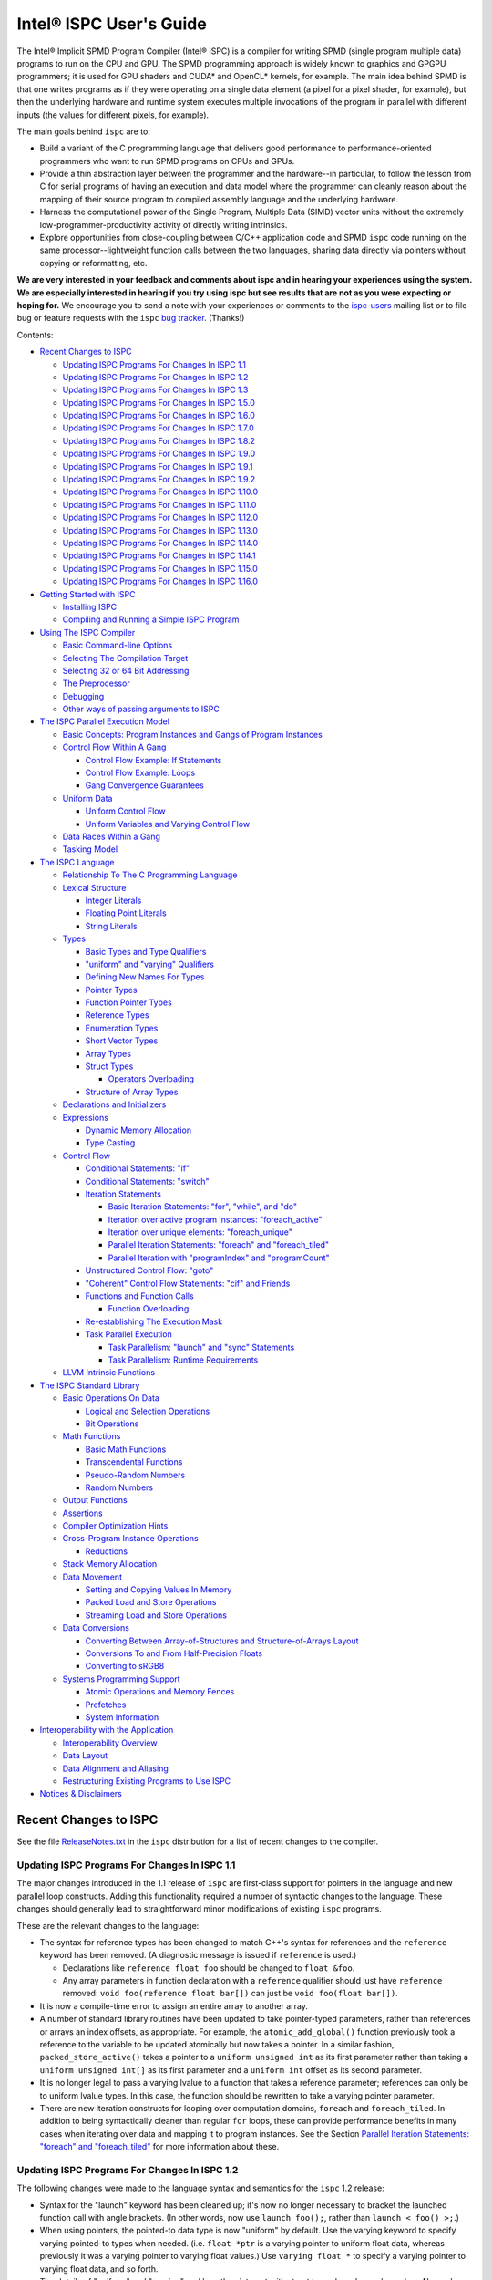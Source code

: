 ========================
Intel® ISPC User's Guide
========================

The Intel® Implicit SPMD Program Compiler (Intel® ISPC) is a compiler for
writing SPMD (single program multiple data) programs to run on the CPU and GPU.
The SPMD
programming approach is widely known to graphics and GPGPU programmers; it
is used for GPU shaders and CUDA\* and OpenCL\* kernels, for example.  The
main idea behind SPMD is that one writes programs as if they were operating
on a single data element (a pixel for a pixel shader, for example), but
then the underlying hardware and runtime system executes multiple
invocations of the program in parallel with different inputs (the values
for different pixels, for example).

The main goals behind ``ispc`` are to:

* Build a variant of the C programming language that delivers good
  performance to performance-oriented programmers who want to run SPMD
  programs on CPUs and GPUs.
* Provide a thin abstraction layer between the programmer and the
  hardware--in particular, to follow the lesson from C for serial programs
  of having an execution and data model where the programmer can cleanly
  reason about the mapping of their source program to compiled assembly
  language and the underlying hardware.
* Harness the computational power of the Single Program, Multiple Data (SIMD) vector
  units without the extremely low-programmer-productivity activity of directly
  writing intrinsics.
* Explore opportunities from close-coupling between C/C++ application code
  and SPMD ``ispc`` code running on the same processor--lightweight function
  calls between the two languages, sharing data directly via pointers without
  copying or reformatting, etc.

**We are very interested in your feedback and comments about ispc and
in hearing your experiences using the system.  We are especially interested
in hearing if you try using ispc but see results that are not as you
were expecting or hoping for.** We encourage you to send a note with your
experiences or comments to the `ispc-users`_ mailing list or to file bug or
feature requests with the ``ispc`` `bug tracker`_. (Thanks!)

.. _ispc-users: http://groups.google.com/group/ispc-users
.. _bug tracker: https://github.com/ispc/ispc/issues?state=open


Contents:

* `Recent Changes to ISPC`_

  + `Updating ISPC Programs For Changes In ISPC 1.1`_
  + `Updating ISPC Programs For Changes In ISPC 1.2`_
  + `Updating ISPC Programs For Changes In ISPC 1.3`_
  + `Updating ISPC Programs For Changes In ISPC 1.5.0`_
  + `Updating ISPC Programs For Changes In ISPC 1.6.0`_
  + `Updating ISPC Programs For Changes In ISPC 1.7.0`_
  + `Updating ISPC Programs For Changes In ISPC 1.8.2`_
  + `Updating ISPC Programs For Changes In ISPC 1.9.0`_
  + `Updating ISPC Programs For Changes In ISPC 1.9.1`_
  + `Updating ISPC Programs For Changes In ISPC 1.9.2`_
  + `Updating ISPC Programs For Changes In ISPC 1.10.0`_
  + `Updating ISPC Programs For Changes In ISPC 1.11.0`_
  + `Updating ISPC Programs For Changes In ISPC 1.12.0`_
  + `Updating ISPC Programs For Changes In ISPC 1.13.0`_
  + `Updating ISPC Programs For Changes In ISPC 1.14.0`_
  + `Updating ISPC Programs For Changes In ISPC 1.14.1`_
  + `Updating ISPC Programs For Changes In ISPC 1.15.0`_
  + `Updating ISPC Programs For Changes In ISPC 1.16.0`_

* `Getting Started with ISPC`_

  + `Installing ISPC`_
  + `Compiling and Running a Simple ISPC Program`_

* `Using The ISPC Compiler`_

  + `Basic Command-line Options`_
  + `Selecting The Compilation Target`_
  + `Selecting 32 or 64 Bit Addressing`_
  + `The Preprocessor`_
  + `Debugging`_
  + `Other ways of passing arguments to ISPC`_

* `The ISPC Parallel Execution Model`_

  + `Basic Concepts: Program Instances and Gangs of Program Instances`_
  + `Control Flow Within A Gang`_

    * `Control Flow Example: If Statements`_
    * `Control Flow Example: Loops`_
    * `Gang Convergence Guarantees`_

  + `Uniform Data`_

    * `Uniform Control Flow`_
    * `Uniform Variables and Varying Control Flow`_

  + `Data Races Within a Gang`_
  + `Tasking Model`_

* `The ISPC Language`_

  + `Relationship To The C Programming Language`_
  + `Lexical Structure`_

    * `Integer Literals`_
    * `Floating Point Literals`_
    * `String Literals`_

  + `Types`_

    * `Basic Types and Type Qualifiers`_
    * `"uniform" and "varying" Qualifiers`_
    * `Defining New Names For Types`_
    * `Pointer Types`_
    * `Function Pointer Types`_
    * `Reference Types`_
    * `Enumeration Types`_
    * `Short Vector Types`_
    * `Array Types`_
    * `Struct Types`_

      + `Operators Overloading`_

    * `Structure of Array Types`_

  + `Declarations and Initializers`_
  + `Expressions`_

    * `Dynamic Memory Allocation`_
    * `Type Casting`_

  + `Control Flow`_

    * `Conditional Statements: "if"`_
    * `Conditional Statements: "switch"`_
    * `Iteration Statements`_

      + `Basic Iteration Statements: "for", "while", and "do"`_
      + `Iteration over active program instances: "foreach_active"`_
      + `Iteration over unique elements: "foreach_unique"`_
      + `Parallel Iteration Statements: "foreach" and "foreach_tiled"`_
      + `Parallel Iteration with "programIndex" and "programCount"`_

    * `Unstructured Control Flow: "goto"`_
    * `"Coherent" Control Flow Statements: "cif" and Friends`_
    * `Functions and Function Calls`_

      + `Function Overloading`_

    * `Re-establishing The Execution Mask`_
    * `Task Parallel Execution`_

      + `Task Parallelism: "launch" and "sync" Statements`_
      + `Task Parallelism: Runtime Requirements`_

  + `LLVM Intrinsic Functions`_

* `The ISPC Standard Library`_

  + `Basic Operations On Data`_

    * `Logical and Selection Operations`_
    * `Bit Operations`_

  + `Math Functions`_

    * `Basic Math Functions`_
    * `Transcendental Functions`_
    * `Pseudo-Random Numbers`_
    * `Random Numbers`_

  + `Output Functions`_
  + `Assertions`_
  + `Compiler Optimization Hints`_
  + `Cross-Program Instance Operations`_

    * `Reductions`_

  + `Stack Memory Allocation`_
  + `Data Movement`_

    * `Setting and Copying Values In Memory`_
    * `Packed Load and Store Operations`_
    * `Streaming Load and Store Operations`_

  + `Data Conversions`_

    * `Converting Between Array-of-Structures and Structure-of-Arrays Layout`_
    * `Conversions To and From Half-Precision Floats`_
    * `Converting to sRGB8`_

  + `Systems Programming Support`_

    * `Atomic Operations and Memory Fences`_
    * `Prefetches`_
    * `System Information`_

* `Interoperability with the Application`_

  + `Interoperability Overview`_
  + `Data Layout`_
  + `Data Alignment and Aliasing`_
  + `Restructuring Existing Programs to Use ISPC`_

* `Notices & Disclaimers`_

Recent Changes to ISPC
======================

See the file `ReleaseNotes.txt`_ in the ``ispc`` distribution for a list
of recent changes to the compiler.

.. _ReleaseNotes.txt: https://raw.github.com/ispc/ispc/main/docs/ReleaseNotes.txt

Updating ISPC Programs For Changes In ISPC 1.1
----------------------------------------------

The major changes introduced in the 1.1 release of ``ispc`` are first-class
support for pointers in the language and new parallel loop constructs.
Adding this functionality required a number of syntactic changes to the
language.  These changes should generally lead to straightforward minor
modifications of existing ``ispc`` programs.

These are the relevant changes to the language:

* The syntax for reference types has been changed to match C++'s syntax for
  references and the ``reference`` keyword has been removed.  (A diagnostic
  message is issued if ``reference`` is used.)

  + Declarations like ``reference float foo`` should be changed to ``float &foo``.

  + Any array parameters in function declaration with a ``reference``
    qualifier should just have ``reference`` removed: ``void foo(reference
    float bar[])`` can just be ``void foo(float bar[])``.

* It is now a compile-time error to assign an entire array to another
  array.

* A number of standard library routines have been updated to take
  pointer-typed parameters, rather than references or arrays an index
  offsets, as appropriate.  For example, the ``atomic_add_global()``
  function previously took a reference to the variable to be updated
  atomically but now takes a pointer.  In a similar fashion,
  ``packed_store_active()`` takes a pointer to a ``uniform unsigned int``
  as its first parameter rather than taking a ``uniform unsigned int[]`` as
  its first parameter and a ``uniform int`` offset as its second parameter.

* It is no longer legal to pass a varying lvalue to a function that takes a
  reference parameter; references can only be to uniform lvalue types.  In
  this case, the function should be rewritten to take a varying pointer
  parameter.

* There are new iteration constructs for looping over computation domains,
  ``foreach`` and ``foreach_tiled``.  In addition to being syntactically
  cleaner than regular ``for`` loops, these can provide performance
  benefits in many cases when iterating over data and mapping it to program
  instances.  See the Section `Parallel Iteration Statements: "foreach" and
  "foreach_tiled"`_ for more information about these.

Updating ISPC Programs For Changes In ISPC 1.2
----------------------------------------------

The following changes were made to the language syntax and semantics for
the ``ispc`` 1.2 release:

* Syntax for the "launch" keyword has been cleaned up; it's now no longer
  necessary to bracket the launched function call with angle brackets. (In
  other words, now use ``launch foo();``, rather than ``launch < foo() >;``.)

* When using pointers, the pointed-to data type is now "uniform" by
  default.  Use the varying keyword to specify varying pointed-to types
  when needed.  (i.e. ``float *ptr`` is a varying pointer to uniform float
  data, whereas previously it was a varying pointer to varying float
  values.) Use ``varying float *`` to specify a varying pointer to varying
  float data, and so forth.

* The details of "uniform" and "varying" and how they interact with struct
  types have been cleaned up.  Now, when a struct type is declared, if the
  struct elements don't have explicit "uniform" or "varying" qualifiers,
  they are said to have "unbound" variability.  When a struct type is
  instantiated, any unbound variability elements inherit the variability of
  the parent struct type. See `Struct Types`_ for more details.

* ``ispc`` has a new language feature that makes it much easier to use the
  efficient "(array of) structure of arrays" (AoSoA, or SoA) memory layout
  of data.  A new ``soa<n>`` qualifier can be applied to structure types to
  specify an n-wide SoA version of the corresponding type.  Array indexing
  and pointer operations with arrays SoA types automatically handles the
  two-stage indexing calculation to access the data.  See `Structure of
  Array Types`_ for more details.


Updating ISPC Programs For Changes In ISPC 1.3
----------------------------------------------

This release adds a number of new iteration constructs, which in turn use
new reserved words: ``unmasked``, ``foreach_unique``, ``foreach_active``,
and ``in``.  Any program that happens to have a variable or function with
one of these names must be modified to rename that symbol.

Updating ISPC Programs For Changes In ISPC 1.5.0
------------------------------------------------

This release adds support for double precision floating point constants.
Double precision floating point constants are floating point number with
``d`` suffix and optional exponent part. Here are some examples: 3.14d,
31.4d-1, 1.d, 1.0d, 1d-2. Note that floating point number without suffix is
treated as single precision constant.

Updating ISPC Programs For Changes In ISPC 1.6.0
------------------------------------------------

This release adds support for `Operators Overloading`_, so a word ``operator``
becomes a keyword and it potentially creates a conflict with existing user
function. Also a new library function packed_store_active2() was introduced,
which also may create a conflict with existing user functions.

Updating ISPC Programs For Changes In ISPC 1.7.0
------------------------------------------------

This release contains several changes that may affect compatibility with
older versions:

* The algorithm for selecting overloaded functions was extended to cover more
  types of overloading, and handling of reference types was fixed. At the same
  time the old scheme, which blindly used the function with "the best score"
  summed for all arguments, was switched to the C++ approach, which requires
  "the best score" for each argument. If the best function doesn't exist, a
  warning is issued in this version. It will be turned into an error in the
  next version. A simple example: Suppose we have two functions: max(int, int)
  and max(unsigned int, unsigned int). The new rules lead to an error when
  calling max(int, unsigned int), as the best choice is ambiguous.

* Implicit cast of pointer to const type to void* was disallowed. Use explicit
  cast if needed.

* A bug which prevented "const" qualifiers from appearing in emitted .h files
  was fixed. Consequently, "const" qualifiers now properly appearing in emitted
  .h files may cause compile errors in pre-existing codes.

* get_ProgramCount() was moved from stdlib to examples/util/util.isph file. You
  need to include this file to be able to use this function.

Updating ISPC Programs For Changes In ISPC 1.8.2
------------------------------------------------

The release doesn't contain language changes, which may affect compatibility with
older versions. Though you may want be aware of the following:

* Mangling of uniform types was changed to not include varying width, so now you
  may use uniform structures and pointers to uniform types as return types in
  export functions in multi-target compilation.

Updating ISPC Programs For Changes In ISPC 1.9.0
------------------------------------------------

The release doesn't contains language changes, which may affect compatibility with
older versions. It introduces new AVX512 target: avx512knl-i32x16.

Updating ISPC Programs For Changes In ISPC 1.9.1
------------------------------------------------

The release doesn't contains language changes, which may affect compatibility with
older versions. It introduces new AVX512 target: avx512skx-i32x16.

Updating ISPC Programs For Changes In ISPC 1.9.2
------------------------------------------------

The release doesn't contain language changes, which may affect compatibility with
older versions.

Updating ISPC Programs For Changes In ISPC 1.10.0
-------------------------------------------------

The release has several new language features, which do not affect compatibility.
Namely, new streaming stores, aos_to_soa/soa_to_aos instrinsics for 64 bit types,
and a "#pragma ignore".

One change that potentially may affect compatibility - changed size of short vector
types. If you use short vector types for data passed between C/C++ and ISPC, you
may want to pay attention to it.

Updating ISPC Programs For Changes In ISPC 1.11.0
-------------------------------------------------

This release redefined -O1 compiler option to optimize for size, so it may require
adjusting your build system accordingly.

Starting 1.11.0 version auto-generated headers use ``#pragma once``. In the unlikely
case when your C/C++ compiler is not supporting that, please use ``--no-pragma-once``
``ispc`` switch.

This release also introduces new AVX512 target avx512skx-i32x8. It produces code,
which doesn't use ZMM registers.

Updating ISPC Programs For Changes In ISPC 1.12.0
-------------------------------------------------

This release contains the following changes that may affect compatibility with
older versions:

* ``noinline`` keyword was added.

* Standard library functions ``rsqrt_fast()`` and ``rcp_fast()`` were added.

* AVX1.1 (IvyBridge) targets and generic KNC and KNL targets were removed. 
  Note that KNL is still supported through avx512knl-i32x16.

The release also introduces static initialization for varying variables, which
should not affect compatibility.

This release introduces experimental cross OS compilation support and ARM/AARCH64
support. It also contains a new 128-bit AVX2 target (avx2-i32x4) and a CPU
definition for Ice Lake client (--device=icl).

Updating ISPC Programs For Changes In ISPC 1.13.0
-------------------------------------------------

This release contains the following changes that may affect compatibility with
older versions:

* Representation of ``bool`` type in storage was changed from target-specific to
  one byte per boolean value.  So size of ``varying bool`` is target width (in
  bytes), and size of ``unform bool`` is one.  This definition is compatible
  with C/C++, hence improves interoperability.

* type aliases for unsigned types were added: ``uint8``, ``uint16``, ``uint32``,
  ``uint64``, and ``uint``.  To detect if these types are supported you can
  check if ISPC_UINT_IS_DEFINED macro is defined, this is handy for writing code
  which works with older versions of ``ispc``.

* ``extract()``/``insert()`` for boolean arguments, and ``abs()`` for all integer and
  FP types were added to standard library.

Updating ISPC Programs For Changes In ISPC 1.14.0
-------------------------------------------------

This release contains the following changes that may affect compatibility with
older versions:

* "generic" targets were removed. Please use native targets instead.

New i8 and i16 targets were introduced: avx2-i8x32, avx2-i16x16, avx512skx-i8x64,
and avx512skx-i16x32.

Windows x86_64 target now supports ``__vectorcall`` calling convention.
It's off by default, can be enabled by ``--vectorcall`` command line switch.

Updating ISPC Programs For Changes In ISPC 1.14.1
-------------------------------------------------

The release doesn't contain language changes, which may affect compatibility with
older versions.

Updating ISPC Programs For Changes In ISPC 1.15.0
-------------------------------------------------

The release has several new language features, which do not affect compatibility.
Namely, packed_[load|store]_active() stdlib functions for 64 bit types, and loop
unroll pragmas: "#pragma unroll" and "#pragma nounroll".

Updating ISPC Programs For Changes In ISPC 1.16.0
-------------------------------------------------

The release has several new functions in the standard library, that can possbily
affect compatibility:

* ``alloca()`` - refer to `Stack Memory Allocation`_ for more details.
* ``assume()`` - refer to `Compiler Optimization Hints`_ for more details.
* ``trunc()`` - refer to `Basic Math Functions`_ for more details.

The language got experimental feature for calling LLVM intrinsics. This
should not affect compatibility with existing programs.
See `LLVM Intrinsic Functions`_ for more details.


Getting Started with ISPC
=========================

Installing ISPC
---------------

The `ispc downloads web page`_ has prebuilt executables for Windows\*,
Linux\* and macOS\* available for download.  Alternatively, you can
download the source code from that page and build it yourself; see the
`ispc wiki`_ for instructions about building ``ispc`` from source.

.. _ispc downloads web page: http://ispc.github.io/downloads.html
.. _ispc wiki: http://github.com/ispc/ispc/wiki

Once you have an executable for your system, copy it into a directory
that's in your ``PATH``.  Congratulations--you've now installed ``ispc``.

Compiling and Running a Simple ISPC Program
-------------------------------------------

The directory ``examples/simple`` in the ``ispc`` distribution includes a
simple example of how to use ``ispc`` with a short C++ program.  See the
file ``simple.ispc`` in that directory (also reproduced here.)

::

    export void simple(uniform float vin[], uniform float vout[],
                       uniform int count) {
        foreach (index = 0 ... count) {
            float v = vin[index];
            if (v < 3.)
                v = v * v;
            else
                v = sqrt(v);
            vout[index] = v;
        }
    }

This program loops over an array of values in ``vin`` and computes an
output value for each one.  For each value in ``vin``, if its value is less
than three, the output is the value squared, otherwise it's the square root
of the value.

The first thing to notice in this program is the presence of the ``export``
keyword in the function definition; this indicates that the function should
be made available to be called from application code.  The ``uniform``
qualifiers on the parameters to ``simple`` indicate that the corresponding
variables are non-vector quantities--this concept is discussed in detail in the
`"uniform" and "varying" Qualifiers`_ section.

Each iteration of the ``foreach`` loop works on a number of input values in
parallel--depending on the compilation target chosen, it may be 4, 8, 16, 32, or
even 64 elements of the ``vin`` array, processed efficiently with the CPU's or
GPU's SIMD hardware.  Here, the variable ``index`` takes all values from 0 to
``count-1``.  After the load from the array to the variable ``v``, the
program can then proceed, doing computation and control flow based on the
values loaded.  The result from the running program instances is written to
the ``vout`` array before the next iteration of the ``foreach`` loop runs.

To build and run examples go to ``examples`` and create ``build`` folder.
Run ``cmake -DISPC_EXECUTABLE=<path_to_ispc_binary> ../``. On Linux\* and
macOS\*, the makefile will be generated in that directory. On Windows\*,
Microsoft Visual Studio solution ``ispc_examples.sln`` will be created. In
either case, build it now! We'll walk through the details of the compilation
steps in the following section, `Using The ISPC Compiler`_.)  In addition to
compiling the ``ispc`` program, in this case the ``ispc`` compiler also
generates a small header file, ``simple.h``.  This header file includes the
declaration for the C-callable function that the above ``ispc`` program is
compiled to.  The relevant parts of this file are:

::

  #ifdef __cplusplus
  extern "C" {
  #endif // __cplusplus
      extern void simple(float vin[], float vout[], int32_t count);
  #ifdef __cplusplus
  }
  #endif // __cplusplus

It's not mandatory to ``#include`` the generated header file in your C/C++
code (you can alternatively use a manually-written ``extern`` declaration
of the ``ispc`` functions you use), but it's a helpful check to ensure that
the function signatures are as expected on both sides.

Here is the main program, ``simple.cpp``, which calls the ``ispc`` function
above.

::

  #include <stdio.h>
  #include "simple.h"

  int main() {
      float vin[16], vout[16];
      for (int i = 0; i < 16; ++i)
          vin[i] = i;

      simple(vin, vout, 16);

      for (int i = 0; i < 16; ++i)
          printf("%d: simple(%f) = %f\n", i, vin[i], vout[i]);
  }

Note that the call to the ``ispc`` function in the middle of ``main()`` is
a regular function call.  (And it has the same overhead as a C/C++ function
call, for that matter.)

When the executable ``simple`` runs, it generates the expected output:

::

    0: simple(0.000000) = 0.000000
    1: simple(1.000000) = 1.000000
    2: simple(2.000000) = 4.000000
    3: simple(3.000000) = 1.732051
    ...

For a slightly more complex example of using ``ispc``, see the `Mandelbrot
set example`_ page on the ``ispc`` website for a walk-through of an ``ispc``
implementation of that algorithm.  After reading through that example, you
may want to examine the source code of the various examples in the
``examples/`` directory of the ``ispc`` distribution.

.. _Mandelbrot set example: http://ispc.github.io/example.html

Using The ISPC Compiler
=======================

To go from a ``ispc`` source file to an object file that can be linked
with application code, enter the following command

::

   ispc foo.ispc -o foo.o

(On Windows, you may want to specify ``foo.obj`` as the output filename.)

Basic Command-line Options
--------------------------

The ``ispc`` executable can be run with ``--help`` to print a list of
accepted command-line arguments.  By default, the compiler compiles the
provided program (and issues warnings and errors), but doesn't
generate any output.

If the ``-o`` flag is given, it will generate an output file (a native
object file by default).

::

   ispc foo.ispc -o foo.obj

To generate a text assembly file, pass ``--emit-asm``:

::

   ispc foo.ispc -o foo.asm --emit-asm

To generate LLVM bitcode, use the ``--emit-llvm`` flag.
To generate LLVM bitcode in textual form, use the ``--emit-llvm-text`` flag.

Optimizations are on by default; they can be turned off with ``-O0``:

::

   ispc foo.ispc -o foo.obj -O0

There is support for generating debugging symbols; this is enabled with the
``-g`` command-line flag.  Using ``-g`` doesn't affect optimization level;
to debug unoptimized code pass ``-O0`` flag.

The ``-h`` flag can also be used to direct ``ispc`` to generate a C/C++
header file that includes C/C++ declarations of the C-callable ``ispc``
functions and the types passed to it.

The ``-D`` option can be used to specify definitions to be passed along to
the pre-processor, which runs over the program input before it's compiled.
For example, including ``-DTEST=1`` defines the pre-processor symbol
``TEST`` to have the value ``1`` when the program is compiled.

The compiler issues a number of performance warnings for code constructs
that compile to relatively inefficient code.  These warnings can be
silenced with the ``--wno-perf`` flag (or by using ``--woff``, which turns
off all compiler warnings.)  Furthermore, ``--werror`` can be provided to
direct the compiler to treat any warnings as errors.

Position-independent code (for use in shared libraries) is generated if the
``--pic`` command-line argument is provided.

Selecting The Compilation Target
--------------------------------

There are four options that affect the compilation target: ``--arch``,
which sets the target architecture, ``--device`` (also may be spelled as ``--cpu``),
which sets the target CPU or GPU, ``--target``, which sets the target instruction
set, and ``--target-os``, which sets the target operating system.

If none of these options is specified, ``ispc`` generates code for the host
OS and for the architecture of the system the compiler is running on (i.e.
64-bit x86-64 (``--arch=x86-64``) on x86 systems and ARM NEON on ARM systems.

To compile to a 32-bit x86 target, for example, supply ``--arch=x86`` on
the command line:

::

   ispc foo.ispc -o foo.obj --arch=x86

To compile for Intel Xe LP platform:

::

   ispc foo.ispc -o foo.bin --target=xelp-x16 --device=tgllp --emit-zebin

Currently-supported architectures are ``x86``, ``x86-64``, ``xe32``,
``xe64``, ``arm``, and ``aarch64``.

The target CPU determines both the default instruction set used as well as
which CPU architecture the code is tuned for.  ``ispc --help`` provides a
list of all of the supported CPUs.  By default, the CPU type of the system
on which you're running ``ispc`` is used to determine the target CPU.

::

   ispc foo.ispc -o foo.obj --device=corei7-avx

Next, ``--target`` selects the target instruction set.  The target
string is of the form ``[ISA]-i[mask size]x[gang size]``.  For example,
``--target=avx2-i32x16`` specifies a target with the AVX2 instruction set,
a mask size of 32 bits, and a gang size of 16.

The following target ISAs are supported:

============ =========================================================
Target       Description
------------ ---------------------------------------------------------
avx, avx1    AVX (2010-2011 era Intel CPUs)
avx2         AVX 2 target (2013- Intel "Haswell" CPUs)
avx512knl    AVX 512 target (Xeon Phi chips codename Knights Landing)
avx512skx    AVX 512 target (future Xeon CPUs)
neon         ARM NEON
sse2         SSE2 (early 2000s era x86 CPUs)
sse4         SSE4 (generally 2008-2010 Intel CPUs)
gen9         Intel Gen9 GPU
xelp         Intel XeLP GPU
============ =========================================================

Consult your CPU's manual for specifics on which vector instruction set it
supports.

The mask size may be 8, 16, or 32 bits, though not all combinations of ISAs
and mask sizes are supported.  For best performance, the best general
approach is to choose a mask size equal to the size of the most common
datatype in your programs.  For example, if most of your computation is on
32-bit floating-point values, an ``i32`` target is appropriate.  However,
if you're mostly doing computation on 8-bit images, ``i8`` is a better choice.

See `Basic Concepts: Program Instances and Gangs of Program Instances`_ for
more discussion of the "gang size" and its implications for program
execution.

Running ``ispc --help`` and looking at the output for the ``--target``
option gives the most up-to-date documentation about which targets your
compiler binary supports.

The naming scheme for compilation targets changed in August 2013; the
following table shows the relationship between names in the old scheme and
in the new scheme:

============= ===========
Target        Former Name
------------- -----------
avx1-i32x8    avx, avx1
avx1-i32x16   avx-x2
avx2-i32x8    avx2
avx2-i32x16   avx2-x2
neon-8        n/a
neon-16       n/a
neon-32       n/a
sse2-i32x4    sse2
sse2-i32x8    sse2-x2
sse4-i32x4    sse4
sse4-i32x8    sse4-x2
sse4-i8x16    n/a
sse4-i16x8    n/a
============= ===========

By default, the target instruction set is chosen based on the most capable
one supported by the system on which you're running ``ispc``.  You can
override this choice with the ``--target`` flag; for example, to select
Intel® SSE2 with a 32-bit mask and 4 program instances in a gang, use
``--target=sse2-i32x4``.  (As with the other options in this section, see
the output of ``ispc --help`` for a full list of supported targets.)

Finally, ``--target-os`` selects the target operating system. Depending on
your host ``ispc`` may support Windows, Linux, macOS, Android, iOS and PS4
targets. Running ``ispc --help`` and looking at the output for the ``--target-os``
option gives the list of supported targets. By default ``ispc`` produces the
code for your host operating system.

::

   ispc foo.ispc -o foo.obj --target-os=android

Note that cross OS compilation is in experimental stage. We encourage you to
try it and send us a note with your experiences or to file a bug or feature
requests with the ``ispc`` `bug tracker`_.


Selecting 32 or 64 Bit Addressing
---------------------------------

By default, ``ispc`` uses 32-bit arithmetic for performing addressing
calculations, even when using a 64-bit compilation target like x86-64.
This implementation approach can provide substantial performance benefits
by reducing the cost of addressing calculations.  (Note that pointers
themselves are still maintained as 64-bit quantities for 64-bit targets.)

If you need to be able to address more than 4GB of memory from your
``ispc`` programs, the ``--addressing=64`` command-line argument can be
provided to cause the compiler to generate 64-bit arithmetic for addressing
calculations.  Note that it is safe to mix object files where some were
compiled with the default ``--addressing=32`` and others were compiled with
``--addressing=64``.


The Preprocessor
----------------

``ispc`` automatically runs the C preprocessor on your input program before
compiling it.  Thus, you can use ``#ifdef``, ``#define``, and so forth in
your ispc programs.  (This functionality can be disabled with the ``--nocpp``
command-line argument.)

A number of preprocessor symbols are automatically defined before the
preprocessor runs:

.. list-table:: Predefined Preprocessor symbols and their values

  * - Symbol name
    - Value
    - Description
  * - ISPC
    - 1
    - Enables detecting that the ``ispc`` compiler is processing the file
  * - ISPC_TARGET_{NEON, SSE2, SSE4, AVX, AVX2, AVX512KNL, AVX512SKX}
    - 1
    - One of these will be set, depending on the compilation target
  * - ISPC_POINTER_SIZE
    - 32 or 64
    - Number of bits used to represent a pointer for the target architecture
  * - ISPC_MAJOR_VERSION
    - 1
    - Major version of the ``ispc`` compiler/language
  * - ISPC_MINOR_VERSION
    - 13
    - Minor version of the ``ispc`` compiler/language
  * - PI
    - 3.1415926535
    - Mathematics
  * - TARGET_WIDTH
    - Vector width of the target, e.g., 8 for sse2-i32x8
    - Can be used for code versioning for static varying initialization
  * - TARGET_ELEMENT_WIDTH
    - Element width in bytes, e.g., 4 for i32
    - Can be used for code versioning for static varying initialization
  * - ISPC_UINT_IS_DEFINED
    - 1
    - The macro is defined if uint8/uint16/uint32/uint64 types are defined in the ``ispc`` (it's defined in 1.13.0 and later)
  * - ISPC_FP64_SUPPORTED
    - 1
    - The macro is defined if double type is supported by the target
  * - ISPC_LLVM_INTRINSICS_ENABLED
    - 1
    - The macro is defined if LLVM intrinsics support is enabled

``ispc`` supports the following ``#pragma`` directives.

``#pragma ignore warning`` directives direct the compiler to ignore compiler warnings for individual lines.

.. list-table:: ``#pragma ignore warning`` directives and their functions:

  * - ``#pragma`` name
    - Use
  * - ``#pragma ignore warning(all)``
    - Turns off all ``ispc`` compiler warnings including performance warnings for the following line of code.
  * - ``#pragma ignore warning(perf)``
    - Turns off only performance warnings for the following line of code.
  * - ``#pragma ignore warning``
    - Turns off all ``ispc`` compiler warnings including performance warnings for the following line of code.

When using ``#pragma ignore warning`` before a call to a macro, it suppresses warnings from the expanded macro code.


``#pragma unroll`` and ``#pragma nounroll`` directives provide loop unrolling optimization hints to the compiler.
This pragma is placed immediately before a loop statement. Currently, this functionality is limited to uniform ``for`` and ``do-while``.

.. list-table:: ``#pragma unroll`` and ``#pragma nounroll`` directives and their functions:

  * - ``#pragma`` name
    - Use
  * - ``#pragma unroll COUNT``
    - Directs the loop unroller to unroll the loop ``COUNT`` times.
      The parameter may optionally be enclosed in parentheses:  ``#pragma unroll (COUNT)``.
  * - ``#pragma unroll``
    - Directs the loop unroller to fully unroll the loop if possible.
  * - ``#pragma nounroll``
    - Directs the loop unroller to not unroll the loop.

Debugging
---------

The ``-g`` command-line flag can be supplied to the compiler, which causes
it to generate debugging symbols.  The debug info is emitted in DWARF format
on Linux\* and macOS\*.  The version of the DWARF can be controlled by
command-line switch ``--dwarf-version={2,3,4}``.  On Windows\* CodeView format
is used (not PDB), it's natively supported by Microsoft Visual Studio\*.
Running ``ispc`` programs in the debugger, setting breakpoints, printing out
variables is just the same as debugging C/C++ programs.  Similarly, you can
directly step up and down the call stack between ``ispc`` code and C/C++
code.

One limitation of the current debugging support is that the debugger
provides a window into an entire gang's worth of program instances, rather
than just a single program instance.  (These concepts will be introduced
shortly, in `Basic Concepts: Program Instances and Gangs of Program Instances`_
). Thus, when a ``varying`` variable is printed, the values for
each of the program instances are displayed.  Along similar lines, the path
the debugger follows through program source code passes each statement that
any program instance wants to execute (see `Control Flow Within A Gang`_
for more details on control flow in ``ispc``.)

While debugging, a variable, ``__mask``, is available to provide the
current program execution mask at the current point in the program

Another option for debugging is
to use the ``print`` statement for ``printf()`` style debugging.  (See
`Output Functions`_ for more information.)  You can also use the ability to
call back to application code at particular points in the program, passing
a set of variable values to be logged or otherwise analyzed from there.

Other ways of passing arguments to ISPC
---------------------------------------

In addition to specifying arguments on the command line, if the ``ISPC_ARGS``
environment variable has been set it is split into arguments and these arguments
are appended to any provided on the command line.

It is also possible to pass arguments to ``ispc`` in a file. If an argument has
the form ``@<filename>``, where ``<filename>`` exists and is readable, it is
replaced with the content of the file split into arguments. Note that it *is*
allowed for a file to contain a further ``@<filename>`` argument.

Where a file or environment variable is split into arguments, this is done based on
the arguments being separated by one or more whitespace characters, including tabs
and newlines. There is no means of escaping or quoting a character to allow an
argument to contain a whitespace character.

The ISPC Parallel Execution Model
=================================

Though ``ispc`` is a C-based language, it is inherently a language for
parallel computation.  Understanding the details of ``ispc``'s parallel
execution model that are introduced in this section is critical for writing
efficient and correct programs in ``ispc``.

``ispc`` supports two types of parallelism: task parallelism to parallelize
across multiple processor cores and SPMD parallelism to parallelize across
the SIMD vector lanes on a single core.  Most of this section focuses on
SPMD parallelism, but see `Tasking Model`_ at the end of this section for
discussion of task parallelism in ``ispc``.

This section will use some snippets of ``ispc`` code to illustrate various
concepts.  Given ``ispc``'s relationship to C, these should be
understandable on their own, but you may want to refer to the `The ISPC
Language`_ section for details on language syntax.


Basic Concepts: Program Instances and Gangs of Program Instances
----------------------------------------------------------------

Upon entry to a ``ispc`` function called from C/C++ code, the execution
model switches from the application's serial model to ``ispc``'s execution
model.  Conceptually, a number of ``ispc`` *program instances* start
running concurrently.  The group of running program instances is a
called a *gang* (harkening to "gang scheduling", since ``ispc`` provides
certain guarantees about the control flow coherence of program instances
running in a gang, detailed in `Gang Convergence Guarantees`_.)  An
``ispc`` program instance is thus similar to a CUDA* "thread" or an OpenCL*
"work-item", and an ``ispc`` gang is similar to a CUDA* "warp".

An ``ispc`` program expresses the computation performed by a gang of
program instances, using an "implicit parallel" model, where the ``ispc``
program generally describes the behavior of a single program instance, even
though a gang of them is actually executing together.  This implicit model
is the same that is used for shaders in programmable graphics pipelines,
OpenCL* kernels, and CUDA*.  For example, consider the following ``ispc``
function:

::

    float func(float a, float b) {
         return a + b / 2.;
    }

In C, this function describes a simple computation on two individual
floating-point values.  In ``ispc``, this function describes the
computation to be performed by each program instance in a gang.  Each
program instance has distinct values for the variables ``a`` and ``b``, and
thus each program instance generally computes a different result when
executing this function.

The gang of program instances starts executing in the same hardware thread
and context as the application code that called the ``ispc`` function; no
thread creation or context switching is done under the covers by ``ispc``.
Rather, the set of program instances is mapped to the SIMD lanes of the
current processor, leading to excellent utilization of hardware SIMD units
and high performance.

The number of program instances in a gang is relatively small; in practice,
it's no more than 2-4x the native SIMD width of the hardware it is
executing on.  Thus, four or eight program instances in a gang on a CPU
using the 4-wide SSE instruction set, eight or sixteen on a CPU
using 8-wide AVX/AVX2, eight, sixteen, thirty two, or sixty four on AVX512 CPU,
and eight or sixteen on a Intel GPU.

Control Flow Within A Gang
--------------------------

Almost all the standard control-flow constructs are supported by ``ispc``;
program instances are free to follow different program execution paths than
other ones in their gang.  For example, consider a simple ``if`` statement
in ``ispc`` code:

::

   float x = ..., y = ...;
   if (x < y) {
      // true statements
   }
   else {
      // false statements
   }

In general, the test ``x < y`` may have different result for different
program instances in the gang: some of the currently running program
instances want to execute the statements for the "true" case and some want
to execute the statements for the "false" case.

Complex control flow in ``ispc`` programs generally works as expected,
computing the same results for each program instance in a gang as would
have been computed if the equivalent code ran serially in C to compute each
program instance's result individually.  However, here we will more
precisely define the execution model for control flow in order to be able
to precisely define the language's behavior in specific situations.

We will specify the notion of a *program counter* and how it is updated to
step through the program, and an *execution mask* that indicates which
program instances want to execute the instruction at the current program
counter.  The program counter is shared by all of the
program instances in the gang; it points to a single instruction to be
executed next.  The execution mask is a per-program-instance boolean value
that indicates whether or not side effects from the current instruction
should effect each program instance.  Thus, for example, if a statement
were to be executed with an "all off" mask, there should be no observable
side-effects.

Upon entry to an ``ispc`` function called by the application, the execution
mask is "all on" and the program counter points at the first statement in
the function.  The following two statements describe the required behavior
of the program counter and the execution mask over the course of execution
of an ``ispc`` function.

  1. The program counter will have a sequence of values corresponding to a
  conservative execution path through the function, wherein if *any*
  program instance wants to execute a statement, the program counter will
  pass through that statement.

  2. At each statement the program counter passes through, the execution
  mask will be set such that its value for a particular program instance is
  "on" if and only if the program instance wants to execute that statement.

Note that these definitions provide the compiler some latitude; for example,
the program counter is allowed to pass through a series of statements with the
execution mask "all off" because doing so has no observable side-effects.

Elsewhere, we will speak informally of the *control flow coherence* of a
program; this notion describes the degree to which the program instances in
the gang want to follow the same control flow path through a function (or,
conversely, whether most statements are executed with a "mostly on"
execution mask or a "mostly off" execution mask.)  In general, control flow
divergence leads to reductions in SIMD efficiency (and thus performance) as
different program instances want to perform different computations.


Control Flow Example: If Statements
-----------------------------------

As a concrete example of the interplay between program counter and
execution mask, one way that an ``if`` statement like the one in the
previous section can be represented is shown by the following pseudo-code
compiler output:

::

   float x = ..., y = ...;
   bool test = (x < y);
   mask originalMask = get_current_mask();
   set_mask(originalMask & test);
   if (any_mask_entries_are_enabled()) {
     // true statements
   }
   set_mask(originalMask & ~test);
   if (any_mask_entries_are_enabled()) {
     // false statements
   }
   set_mask(originalMask);

In other words, the program counter steps through the statements for both
the "true" case and the "false" case, with the execution mask set so that
no side-effects from the true statements affect the program instances that
want to run the false statements, and vice versa.  However, a block of
statements does not execute if the mask is "all off" upon entry to that
block.  The execution mask is then restored to the value it had before the
``if`` statement.

Control Flow Example: Loops
---------------------------

``for``, ``while``, and ``do`` statements are handled in an analogous
fashion.  The program counter continues to run additional iterations of the
loop until all of the program instances are ready to exit the loop.

Therefore, if we have a loop like the following:

::

    int limit = ...;
    for (int i = 0; i < limit; ++i) {
        ...
    }

where ``limit`` has the value 1 for all of the program instances but one,
and has value 1000 for the other one, the program counter will step through
the loop body 1000 times.  The first time, the execution mask will be all
on (assuming it is all on going into the ``for`` loop), and the remaining
999 times, the mask will be off except for the program instance with a
``limit`` value of 1000.  (This would be a loop with poor control flow
coherence!)

A ``continue`` statement in a loop may be handled either by disabling the
execution mask for the program instances that execute the ``continue`` and
then continuing to step the program counter through the rest of the loop,
or by jumping to the loop step statement, if all program instances are
disabled after the ``continue`` has executed.  ``break`` statements are
handled in a similar fashion.


Gang Convergence Guarantees
---------------------------

The ``ispc`` execution model provides an important guarantee about the
behavior of the program counter and execution mask: the execution of
program instances is *maximally converged*.  Maximal convergence means that
if two program instances follow the same control path, they are guaranteed
to execute each program statement concurrently. If two program instances
follow diverging control paths, it is guaranteed that they will reconverge
as soon as possible in the function (if they do later reconverge). [#]_

.. [#] This is another significant difference between the ``ispc``
       execution model and the one implemented by OpenCL* and CUDA*, which
       doesn't provide this guarantee.

Maximal convergence means that in the presence of divergent control flow
such as the following:

::

   if (test) {
     // true
   }
   else {
     // false
   }

It is guaranteed that all program instances that were running before the
``if`` test will also be running after the end of the ``else`` block.
(This guarantee stems from the notion of having a single program counter
for the gang of program instances, rather than the concept of a unique
program counter for each program instance.)

Another implication of this property is that it would be illegal for the
``ispc`` implementation to execute a function with an 8-wide gang by
running it two times, with a 4-wide gang representing half of the original
8-wide gang each time.

It also follows that given the following program:

::

    if (programIndex == 0) {
        while (true)  // infinite loop
            ;
    }
    print("hello, world\n");

the program will loop infinitely and the ``print`` statement will never be
executed.  (A different execution model that allowed gang divergence might
execute the ``print`` statement since not all program instances were caught
in the infinite loop in the example above.)

The way that "varying" function pointers are handled in ``ispc`` is also
affected by this guarantee: if a function pointer is ``varying``, then it
has a possibly-different value for all running program instances.  Given a
call to a varying function pointer, ``ispc`` must maintain as much
execution convergence as possible; the assembly code generated finds the
set of unique function pointers over the currently running program
instances and calls each one just once, such that the executing program
instances when it is called are the set of active program instances that
had that function pointer value.  The order in which the various function
pointers are called in this case is undefined.


Uniform Data
------------

A variable that is declared with the ``uniform`` qualifier represents a
single value that is shared across the entire gang.  (In contrast, the
default variability qualifier for variables in ``ispc``, ``varying``,
represents a variable that has a distinct storage location for each program
instance in the gang.)  (Though see the discussion in `Struct Types`_ for
some subtleties related to ``uniform`` and ``varying`` when used with
structures.)

It is an error to try to assign a ``varying`` value to a ``uniform``
variable, though ``uniform`` values can be assigned to ``uniform``
variables.  Assignments to ``uniform`` variables are not affected by the
execution mask (there's no unambiguous way that they could be); rather,
they always apply if the program counter pointer passes through a statement
that is a ``uniform`` assignment.


Uniform Control Flow
--------------------

One advantage of declaring variables that are shared across the gang as
``uniform``, when appropriate, is the reduction in storage space required.
A more important benefit is that it can enable the compiler to generate
substantially better code for control flow; when a test condition for a
control flow decision is based on a ``uniform`` quantity, the compiler can
be immediately aware that all of the running program instances will follow
the same path at that point, saving the overhead of needing to deal with
control flow divergence and mask management.  (To distinguish the two forms
of control flow, will say that control flow based on ``varying``
expressions is "varying" control flow.)

Consider for example an image filtering operation where the program loops
over pixels adjacent to the given (x,y) coordinates:

::

    float box3x3(uniform float image[32][32], int x, int y) {
        float sum = 0;
        for (int dy = -1; dy <= 1; ++dy)
            for (int dx = -1; dx <= 1; ++dx)
                sum += image[y+dy][x+dx];
        return sum / 9.;
    }

In general each program instance in the gang has different values for ``x``
and ``y`` in this function.  For the box filtering algorithm here, all of
the program instances will actually want to execute the same number of
iterations of the ``for`` loops, with all of them having the same values
for ``dx`` and ``dy`` each time through.  If these loops are instead
implemented with ``dx`` and ``dy`` declared as ``uniform`` variables, then
the ``ispc`` compiler can generate more efficient code for the loops. [#]_

.. [#] In this case, a sufficiently smart compiler could determine that
   ``dx`` and ``dy`` have the same value for all program instances and thus
   generate more optimized code from the start, though this optimization
   isn't yet implemented in ``ispc``.

::

        for (uniform int dy = -1; dy <= 1; ++dy)
            for (uniform int dx = -1; dx <= 1; ++dx)
                sum += image[y+dy][x+dx];

In particular, ``ispc`` can avoid the overhead of checking to see if any of
the running program instances wants to do another loop iteration.  Instead,
the compiler can generate code where all instances always do the same
iterations.

The analogous benefit comes when using ``if`` statements--if the test in an
``if`` statement is based on a ``uniform`` test, then the result will by
definition be the same for all of the running program instances.  Thus, the
code for only one of the two cases needs to execute.  ``ispc`` can generate
code that jumps to one of the two, avoiding the overhead of needing to run
the code for both cases.


Uniform Variables and Varying Control Flow
------------------------------------------

Recall that in the presence of varying control flow, both the "true" and
"false" clauses of an ``if`` statement may be executed, with the side
effects of the instructions masked so that they only apply to the program
instances that are supposed to be executing the corresponding clause.
Under this model, we must define the effect of modifying ``uniform``
variables in the context of varying control flow.

In general, modifying ``uniform`` variables under varying control flow
leads to the ``uniform`` variable having a value that depends on whether
any of the program instances in the gang followed a particular execution
path.  Consider the following example:

::

    float a = ...;
    uniform int b = 0;
    if (a == 0) {
        ++b;
        // b is 1
    }
    else {
        b = 10;
        // b is 10
    }
    // whether b is 1 or 10 depends on whether any of the values
    // of "a" in the executing gang were 0.

Here, if any of the values of ``a`` across the gang was non-zero, then
``b`` will have a value of 10 after the ``if`` statement has executed.
However, if all of the values of ``a`` in the currently-executing program
instances at the start of the ``if`` statement had a value of zero, then
``b`` would have a value of 1.


Data Races Within a Gang
------------------------

In order to be able to write well-formed programs where program instances
depend on values that are written to memory by other program instances
within their gang, it's necessary to have a clear definition of when
side-effects from one program instance become visible to other program
instances running in the same gang.

In the model implemented by ``ispc``, any side effect from one program
instance is visible to other program instances in the gang after the next
sequence point in the program. [#]_

.. [#] This is a significant difference between ``ispc`` and SPMD languages
   like OpenCL* and CUDA*, which require barrier synchronization among the
   running program instances with functions like ``barrier()`` or
   ``__syncthreads()``, respectively, to ensure this condition.

Generally, sequence points include the end of a full expression, before a
function is entered in a function call, at function return, and at the end
of initializer expressions.  The fact that there is no sequence point
between the increment of ``i`` and the assignment to ``i`` in ``i=i++`` is
why the effect that expression is undefined in C, for example.  See, for
example, the `Wikipedia page on sequence points`_ for more information
about sequence points in C and C++.

.. _Wikipedia page on sequence points: http://en.wikipedia.org/wiki/Sequence_point

In the following example, we have declared an array of values ``v``, with
one value for each running program instance.  In the below, assume that
``programCount`` gives the gang size, and the ``varying`` integer value
``programIndex`` indexes into the running program instances starting from
zero.  (Thus, if 8 program instances are running, the first one of them
will have a value 0, the next one a value of 1, and so forth up to 7.)

::

    int x = ...;
    uniform int tmp[programCount];
    tmp[programIndex] = x;
    int neighbor = tmp[(programIndex+1)%programCount];

In this code, the running program instances have written their values of
``x`` into the ``tmp`` array such that the ith element of ``tmp`` is equal
to the value of ``x`` for the ith program instance.  Then, the program
instances load the value of ``neighbor`` from ``tmp``, accessing the value
written by their neighboring program instance (wrapping around to the first
one at the end.)  This code is well-defined and without data races, since
the writes to and reads from ``tmp`` are separated by a sequence point.

(For this particular application of communicating values from one program
instance to another, there are more efficient built-in functions in the
``ispc`` standard library; see `Cross-Program Instance Operations`_ for
more information.)

It is possible to write code that has data races across the gang of program
instances.  For example, if the following function is called with multiple
program instances having the same value of ``index``, then it is undefined
which of them will write their value of ``value`` to ``array[index]``.

::

    void assign(uniform int array[], int index, int value) {
        array[index] = value;
    }

As another example, if the values of the array indices ``i`` and ``j`` have
the same values for some of the program instances, and an assignment like
the following is performed:

::

    int i = ..., j = ...;
    uniform int array[...] = { ... };
    array[i] = array[j];


then the program's behavior is undefined, since there is no sequence point
between the reads and writes to the same location.

While this rule that says that program instances can safely depend on
side-effects from by other program instances in their gang eliminates a
class of synchronization requirements imposed by some other SPMD languages,
it conversely means that it is possible to write ``ispc`` programs that
compute different results when run with different gang sizes.


Tasking Model
-------------

``ispc`` provides an asynchronous function call (i.e. tasking) mechanism
through the ``launch`` keyword.  (The syntax is documented in the `Task
Parallelism: "launch" and "sync" Statements`_ section.)  A function called
with ``launch`` executes asynchronously from the function that called it;
it may run immediately or it may run concurrently on another processor in
the system, for example.

If a function launches multiple tasks, there are no guarantees about the
order in which the tasks will execute.  Furthermore, multiple launched
tasks from a single function may execute concurrently.

A function that has launched tasks may use the ``sync`` keyword to force
synchronization with the launched functions; ``sync`` causes a function to
wait for all of the tasks it has launched to finish before execution
continues after the ``sync``.  (Note that ``sync`` only waits for the tasks
launched by the current function, not tasks launched by other functions).

Alternatively, when a function that has launched tasks returns, an implicit
``sync`` waits for all launched tasks to finish before allowing the
function to return to its calling function.  This feature is important
since it enables parallel composition: a function can call second function
without needing to be concerned if the second function has launched
asynchronous tasks or not--in either case, when the second function
returns, the first function can trust that all of its computation has
completed.


The ISPC Language
=================

``ispc`` is an extended version of the C programming language, providing a
number of new features that make it easy to write high-performance SPMD
programs for the CPU and GPU.  Note that between not only the few small syntactic
differences between ``ispc`` and C code but more importantly ``ispc``'s
fundamentally parallel execution model, C code can't just be recompiled to
correctly run in parallel with ``ispc``.  However, starting with working C
code and porting it to ``ispc`` can be an efficient way to quickly write
``ispc`` programs.

This section describes the syntax and semantics of the ``ispc`` language.
To understand how to use ``ispc``, you need to understand both the language
syntax and ``ispc``'s parallel execution model, which was described in the
previous section, `The ISPC Parallel Execution Model`_.

Relationship To The C Programming Language
------------------------------------------

This subsection summarizes the differences between ``ispc`` and C; if you
are already familiar with C, you may find it most effective to focus on
this subsection and just focus on the topics in the remainder of section
that introduce new language features.  You may also find it helpful to
compare the ``ispc`` and C++ implementations of various algorithms in the
``ispc`` ``examples/`` directory to get a sense of the close relationship
between ``ispc`` and C.

Specifically, C89 is used as the baseline for comparison in this subsection
(this is also the version of C described in the Second Edition of Kernighan
and Ritchie's book).  (``ispc`` adopts some features from C99 and from C++,
which will be highlighted in the below.)

``ispc`` has the same syntax and features for the following as is present
in C:

* Expression syntax and basic types
* Syntax for variable declarations
* Control flow structures: ``if``, ``for``, ``while``, ``do``, and ``switch``.
* Pointers, including function pointers, ``void *``, and C's array/pointer
  duality (arrays are converted to pointers when passed to functions, etc.)
* Structs and arrays
* Support for recursive function calls
* Support for separate compilation of source files
* "Short-circuit" evaluation of ``||``, ``&&`` and ``? :`` operators
* The preprocessor

``ispc`` adds a number of features from C++ and C99 to this base:

* A boolean type, ``bool``, as well as built-in ``true`` and ``false``
  values
* Reference types (e.g. ``const float &foo``)
* Comments delimited by ``//``
* Variables can be declared anywhere in blocks, not just at their start.
* Iteration variables for ``for`` loops can be declared in the ``for``
  statement itself (e.g. ``for (int i = 0; ...``)
* The ``inline`` qualifier to indicate that a function should be inlined
* Function overloading by parameter type
* Hexadecimal floating-point constants
* Dynamic memory allocation with ``new`` and ``delete``.
* Limited support for overloaded operators (`Operators Overloading`_).

``ispc`` also adds a number of new features that aren't in C89, C99, or
C++:

* Parallel ``foreach`` and ``foreach_tiled`` iteration constructs (see
  `Parallel Iteration Statements: "foreach" and "foreach_tiled"`_)
* The ``foreach_active`` and ``foreach_unique`` iteration constructs, which
  provide ways of iterating over subsets of the program instances in the
  gang.  See `Iteration over active program instances: "foreach_active"`_
  and `Iteration over unique elements: "foreach_unique"`_.)
* Language support for task parallelism (see `Task Parallel Execution`_)
* "Coherent" control flow statements that indicate that control flow is
  expected to be coherent across the running program instances (see
  `"Coherent" Control Flow Statements: "cif" and Friends`_)
* A rich standard library, though one that is different than C's (see `The
  ISPC Standard Library`_.)
* Short vector types (see `Short Vector Types`_)
* Syntax to specify integer constants as bit vectors (e.g. ``0b1100`` is 12)

There are a number of features of C89 that are not supported in ``ispc``
but are likely to be supported in future releases:

* There are no types named ``char``, ``short``, or ``long`` (or ``long
  double``).  However, there are built-in ``int8``, ``int16``, and
  ``int64`` types
* Character constants
* String constants and arrays of characters as strings
* ``goto`` statements are partially supported (see `Unstructured Control Flow: "goto"`_)
* ``union`` types
* Bitfield members of ``struct`` types
* Variable numbers of arguments to functions
* Literal floating-point constants (even without a ``f`` suffix) are
  currently treated as being ``float`` type, not ``double``. To have a double
  precision floating point constant use ``d`` suffix.
* The ``volatile`` qualifier
* The ``register`` storage class for variables.  (Will be ignored).

The following C89 features are not expected to be supported in any future
``ispc`` release:

* "K&R" style function declarations
* The C standard library
* Octal integer constants

The following reserved words from C89 are also reserved in ``ispc``:

``break``, ``case``, ``const``, ``continue``, ``default``, ``do``,
``double``, ``else``, ``enum``, ``extern``, ``float``, ``for``, ``goto``,
``if``, ``int``, ``NULL``, ``return``, ``signed``, ``sizeof``, ``static``,
``struct``, ``switch``, ``typedef``, ``unsigned``, ``void``, and ``while``.

``ispc`` additionally reserves the following words:

``bool``, ``delete``, ``export``, ``cdo``, ``cfor``, ``cif``, ``cwhile``,
``false``, ``float16``, ``foreach``, ``foreach_active``, ``foreach_tiled``,
``foreach_unique``, ``in``, ``inline``, ``noinline``, ``__vectorcall``, ``int8``, ``int16``,
``int32``, ``int64``, ``launch``, ``new``, ``print``, ``uint8``, ``uint16``,
``uint32``, ``uint64``, ``soa``, ``sync``, ``task``, ``true``, ``uniform``, and ``varying``.


Lexical Structure
-----------------

Tokens in ``ispc`` are delimited by white-space and comments.  The
white-space characters are the usual set of spaces, tabs, and carriage
returns/line feeds.  Comments can be delineated with ``//``, which starts a
comment that continues to the end of the line, or the start of a comment
can be delineated with ``/*`` at the start and with ``*/`` at the end.
Like C/C++, comments can't be nested.

Identifiers in ``ispc`` are sequences of characters that start with an
underscore or an upper-case or lower-case letter, and then followed by
zero or more letters, numbers, or underscores.  Identifiers that start with
two underscores are reserved for use by the compiler.

Integer Literals
----------------
Integer numeric constants can be specified in base 10, hexadecimal, or
binary.  (Octal integer constants aren't supported).  Base 10 constants are
given by a sequence of one or more digits from 0 to 9.  Hexadecimal
constants are denoted by a leading ``0x`` and then one or more digits from
0-9, a-f, or A-F.  Finally, binary constants are denoted by a leading
``0b`` and then a sequence of 1s and 0s.

Here are three ways of specifying the integer value "15":

::

   int fifteen_decimal = 15;
   int fifteen_hex     = 0xf;
   int fifteen_binary  = 0b1111;

A number of suffixes can be provided with integer numeric constants.
First, "u" denotes that the constant is unsigned, and "ll" denotes a 64-bit
integer constant (while "l" denotes a 32-bit integer constant).  It is also
possible to denote units of 1024, 1024*1024, or 1024*1024*1024 with the
SI-inspired suffixes "k", "M", and "G" respectively:

::

   int two_kb = 2k;   // 2048
   int two_megs = 2M; // 2 * 1024 * 1024
   int one_gig = 1G;  // 1024 * 1024 * 1024

Floating Point Literals
-----------------------

ISPC supports 3 floating point types : ``float16``, ``float`` and ``double``.

* ``float16`` is an IEEE 754 half-precision (16 bit format) floating point type.
* ``float`` is an IEEE 754 single-precision (32 bit format) floating point type.
* ``double`` is an IEEE 754 double-precision (64 bit format) floating point type.

Floating-point constants of all three types can be specified in one of three ways.

* Decimal floating-point with radix separator - a sequence of zero of more
  0-9 digits, followed by a period, followed by zero or more 0-9 digits.
  There must be at least one digit before or after the period. If floating-point
  suffix is used, radix separator is optional.
* Scientific notation - a decimal base followed by an "e" or "E", then optional
  plus or minus sign, and then a decimal exponent.
* Hexadecimal floating-point constant - a hexadecimal constant (starting with
  "0x prefix) with or without radix separator, followed by "p" and a hexadecimal
  exponent value (without "0x" prefix). The exponent is never optional for
  hexadecimal floating-point literals.

The default type for floating-point literals is ``float``. Floating-point
literals can be specified by adding one of the following suffixes:

.. list-table:: Operators

  * - Suffix
    - Type
  * - ``f16`` or ``F16``
    - ``float16``
  * - ``f`` or ``F``
    - ``float``
  * - ``d`` or ``D``
    - ``double``


For example:

``float`` type floating point literals 

::

  float two = 0x1p+1f;  // 2.0
  float pi  = 0x1.921fb54442d18p+1f;  // 3.1415926535...
  float neg = -0x1.ffep+11f;  // -4095.


String Literals
---------------

String constants in ``ispc`` are denoted by an opening double quote ``"``
followed by any character other than a newline, up to a closing double
quote.  Within the string, a number of special escape sequences can be used
to specify special characters.  These sequences all start with an initial
``\`` and are listed below:

.. list-table:: Escape sequences in strings

  * - ``\\``
    - backslash: ``\``
  * - ``\"``
    - double quotation mark: ``"``
  * - ``\'``
    - single quotation mark: ``'``
  * - ``\a``
    - bell (alert)
  * - ``\b``
    - backspace character
  * - ``\f``
    - formfeed character
  * - ``\n``
    - newline
  * - ``\r``
    - carriage return
  * - ``\t``
    - horizontal tab
  * - ``\v``
    - vertical tab
  * - ``\`` followed by one or more digits from 0-8
    - ASCII character in octal notation
  * - ``\x``, followed by one or more digits from 0-9, a-f, A-F
    - ASCII character in hexadecimal notation

``ispc`` doesn't support a string data type; string constants can be passed
as the first argument to the ``print()`` statement, however.  ``ispc`` also
doesn't support character constants.

The following identifiers are reserved as language keywords: ``bool``,
``break``, ``case``, ``cdo``, ``cfor``, ``char``, ``cif``, ``cwhile``,
``const``, ``continue``, ``default``, ``do``, ``double``, ``else``,
``enum``, ``export``, ``extern``, ``false``, ``float``, ``float16``, ``for``,
``foreach``, ``foreach_active``, ``foreach_tiled``, ``foreach_unique``,
``goto``, ``if``, ``in``, ``inline``, ``noinline``, ``int``, ``int8``,
``int16``, ``int32``, ``int64``, ``launch``, ``NULL``, ``print``, ``return``,
``signed``, ``sizeof``, ``soa``, ``static``, ``struct``, ``switch``,
``sync``, ``task``, ``true``, ``typedef``, ``uint``, ``uint8``,
``uint16``, ``uint32``, ``uint64``, ``uniform``, ``union``, ``unsigned``,
``varying``, ``__vectorcall``, ``void``, ``volatile``, ``while``.

``ispc`` defines the following operators and punctuation:

.. list-table:: Operators

  * - Symbols
    - Use
  * - ``=``
    - Assignment
  * - ``+``, ``-``, \*, ``/``, ``%``
    - Arithmetic operators
  * - ``&``, ``|``, ``^``, ``!``, ``~``, ``&&``, ``||``, ``<<``, ``>>``
    - Logical and bitwise operators
  * - ``++``, ``--``
    - Pre/post increment/decrement
  * - ``<``, ``<=``, ``>``, ``>=``, ``==``, ``!=``
    - Relational operators
  * - ``*=``, ``/=``, ``+=``, ``-=``, ``<<=``, ``>>=``, ``&=``, ``|=``
    - Compound assignment operators
  * - ``?``, ``:``
    - Selection operators
  * - ``;``
    - Statement separator
  * - ``,``
    - Expression separator
  * - ``.``
    - Member access

A number of tokens are used for grouping in ``ispc``:

.. list-table:: Grouping Tokens

  * - ``(``, ``)``
    - Parenthesization of expressions, function calls, delimiting specifiers
      for control flow constructs.
  * - ``[``, ``]``
    - Array and short-vector indexing
  * - ``{``, ``}``
    - Compound statements


Types
-----

Basic Types and Type Qualifiers
-------------------------------

``ispc`` is a statically-typed language.  It supports a variety of core
basic types:

* ``void``: "empty" type representing no value.
* ``bool``: boolean value; may be assigned ``true``, ``false``, or the
  value of a boolean expression.
* ``int8``: 8-bit signed integer.
* ``unsigned int8``: 8-bit unsigned integer; may also be specified as ``uint8``.
* ``int16``: 16-bit signed integer.
* ``unsigned int16``: 16-bit unsigned integer; may also be specified as ``uint16``.
* ``int``: 32-bit signed integer; may also be specified as ``int32``.
* ``unsigned int``: 32-bit unsigned integer; may also be specified as
  ``unsigned int32``, ``uint32`` or ``uint``.
* ``float16``: 16-bit floating point value
* ``float``: 32-bit floating point value
* ``int64``: 64-bit signed integer.
* ``unsigned int64``: 64-bit unsigned integer; may also be specified as ``uint64``.
* ``double``: 64-bit double-precision floating point value.

There are also a few built-in types related to pointers and memory:

* ``size_t``: the maximum size of any object (structure or array)
* ``ptrdiff_t``: an integer type large enough to represent the difference
  between two pointers
* ``intptr_t``: signed integer type that is large enough to represent
  a pointer value
* ``uintptr_t``: unsigned integer type large enough to represent a pointer

Implicit type conversion between values of different types is done
automatically by the ``ispc`` compiler.  Thus, a value of ``float`` type
can be assigned to a variable of ``int`` type directly.  In binary
arithmetic expressions with mixed types, types are promoted to the "more
general" of the two types, with the following precedence:

::

  double > uint64 > int64 > float > uint32 > int32 >
      float16 > uint16 > int16 > uint8 > int8 > bool

In other words, adding an ``int64`` to a ``double`` causes the ``int64`` to
be converted to a ``double``, the addition to be performed, and a
``double`` value to be returned.  If a different conversion behavior is
desired, then explicit type-casts can be used, where the destination type
is provided in parenthesis around the expression:

::

    double foo = 1. / 3.;
    int bar = (float)bar + (float)bar;  // 32-bit float addition

If a ``bool`` is converted to an integer numeric type (``int``, ``int64``,
etc.), then the result is a non-zero value if the ``bool`` has the value
``true`` and has the value zero otherwise. A ``bool`` with value ``true``
is not guaranteed to be one if converted to an integer numeric type.

Variables can be declared with the ``const`` qualifier, which prohibits
their modification.

::

    const float PI = 3.1415926535;

As in C, the ``extern`` qualifier can be used to declare a function or
global variable defined in another source file, and the ``static``
qualifier can be used to define a variable or function that is only visible
in the current scope.  The values of ``static`` variables declared in
functions are preserved across function calls.

"uniform" and "varying" Qualifiers
----------------------------------

If a variable has a ``uniform`` qualifier, then there is only a single
instance of that variable shared by all program instances in a gang.  (In
other words, it necessarily has the same value across all of the program
instances.)  In addition to requiring less storage than varying values,
``uniform`` variables lead to a number of performance advantages when they
are applicable (see `Uniform Control Flow`_, for example.)  Varying
variables may be qualified with ``varying``, though doing so has no effect,
as ``varying`` is the default.

There are two exceptions for this rule described in `Pointer Types`_ and
`Type Casting`_ sections.

``uniform`` variables can be modified as the program executes, but only in
ways that preserve the property that they have a single value for the
entire gang.  Thus, it's legal to add two uniform variables together and
assign the result to a uniform variable, but assigning a non-``uniform``
(i.e., ``varying``) value to a ``uniform`` variable is a compile-time
error.

``uniform`` variables implicitly type-convert to varying types as required:

::

   uniform int x = ...;
   int y = ...;
   int z = x * y;  // x is converted to varying for the multiply

Arrays themselves aren't uniform or varying, but the elements that they
store are:

::

    float foo[10];
    uniform float bar[10];

The first declaration corresponds to 10 gang-wide ``float`` values in
memory, while the second declaration corresponds to 10 ``float`` values.


Defining New Names For Types
----------------------------

The ``typedef`` keyword can be used to name types:

::

    typedef int64 BigInt;
    typedef float Float3[3];

Following C's syntax, the code above defines ``BigInt`` to have ``int64``
type and ``Float3`` to have ``float[3]`` type.

Also as in C, ``typedef`` doesn't create a new type: it just provides an
alternative name for an existing type.  Thus, in the above example, it is
legal to pass a value with ``float[3]`` type to a function that has been
declared to take a ``Float3`` parameter.


Pointer Types
-------------

It is possible to have pointers to data in memory; pointer arithmetic,
changing values in memory with pointers, and so forth is supported as in C.
As with other basic types, pointers can be both ``uniform`` and
``varying``.

** Like other types in ``ispc``, pointers are ``varying`` by default, if an
explicit ``uniform`` qualifier isn't provided.  However, the default
variability of the pointed-to type is uniform. ** This rule will be
illustrated and explained in examples below.

For example, the ``ptr`` variable in the code below is a varying pointer to
``uniform float`` values.  Each program instance has a separate pointer
value and the assignment to ``*ptr`` generally represents a scatter to
memory.

::

    uniform float a[] = ...;
    int index = ...;
    float * ptr = &a[index];
    *ptr = 1;

A ``uniform`` pointer can be declared with an appropriately-placed
qualifier:

::

    float f = 0;
    varying float * uniform pf = &f;  // uniform pointer to a varying float
    *pf = 1;

The placement of the ``uniform`` qualifier to declare a ``uniform`` pointer
may be initially surprising, but it matches the form of how, for example, a
pointer that is itself ``const`` (as opposed to pointing to a ``const``
type) is declared in C.  (Reading the declaration from right to left gives
its meaning: a uniform pointer to a float that is varying.)

A subtlety comes in in cases like the where a uniform pointer points to a
varying datatype.  In this case, each program instance accesses a distinct
location in memory (because the underlying varying datatype is itself laid
out with a separate location in memory for each program instance.)

::

    float a;
    varying float * uniform pa = &a;
    *pa = programIndex;  // same as (a = programIndex)

Also as in C, arrays are silently converted into pointers:

::

    float a[10] = { ... };
    varying float * uniform pa = a;     // pointer to first element of a
    varying float * uniform pb = a + 5; // pointer to 5th element of a

Any pointer type can be explicitly typecast to another pointer type, as
long as the source type isn't a ``varying`` pointer when the destination
type is a ``uniform`` pointer.

::

    float *pa = ...;
    int *pb = (int *)pa;  // legal, but beware

Like other types, ``uniform`` pointers can be typecast to be ``varying``
pointers, however.

Any pointer type can be assigned to a ``void`` pointer without a type cast:

::

    float foo(void *);
    int *bar = ...;
    foo(bar);

There is a special ``NULL`` value that corresponds to a NULL pointer.  As a
special case, the integer value zero can be implicitly converted to a NULL
pointer and pointers are implicitly converted to boolean values in
conditional expressions.

::

    void foo(float *ptr) {
        if (ptr != 0) { // or, (ptr != NULL), or just (ptr)
           ...

It is legal to explicitly type-cast a pointer type to an integer type and
back from an integer type to a pointer type.  Note that this  conversion
isn't performed implicitly, for example for function calls.

Function Pointer Types
----------------------

Pointers to functions can also be taken and used as in C and C++.
The syntax for declaring function pointer types is the same as in those
languages; it's generally easiest to use a ``typedef`` to help:

::

    int inc(int v) { return v+1; }
    int dec(int v) { return v-1; }

    typedef int (*FPType)(int);
    FPType fptr = inc;  // vs. int (*fptr)(int) = inc;

Given a function pointer, the function it points to can be called:

::

    int x = fptr(1);

It's not necessary to take the address of a function to assign it to a
function pointer or to dereference it to call the function.

As with pointers to data in ``ispc``, function pointers can be either
``uniform`` or ``varying``.  A call through a ``uniform`` causes all of the
running program instances in the gang to call into the target function; the
implications of a call through a ``varying`` function pointer are discussed
in the section `Gang Convergence Guarantees`_.


Reference Types
---------------

``ispc`` also provides reference types (like C++ references) that can be
used for passing values to functions by reference, allowing functions can
return multiple results or modify existing variables.

::

    void increment(float &f) {
        ++f;
    }

As in C++, once a reference is bound to a variable, it can't be rebound
to a different variable:

::

    float a = ..., b = ...;
    float &r = a;  // makes r refer to a
    r = b;  // assigns b to a, doesn't make r refer to b

An important limitation with references in ``ispc`` is that references
can't be bound to varying lvalues; doing so causes a compile-time error to
be issued.  This situation is illustrated in the following code, where
``vptr`` is a ``varying`` pointer type (in other words, there each program
instance in the gang has its own unique pointer value)

::

    uniform float * uniform uptr = ...;
    float &ra = *uptr;  // ok
    uniform float * varying vptr = ...;
    float &rb = *vptr;  // ERROR: *ptr is a varying lvalue type

(The rationale for this limitation is that references must be represented
as either a uniform pointer or a varying pointer internally.  While
choosing a varying pointer would provide maximum flexibility and eliminate
this restriction, it would reduce performance in the common case where a
uniform pointer is all that's needed.  As a work-around, a varying pointer
can be used in cases where a varying lvalue reference would be desired.)

Enumeration Types
-----------------

It is possible to define user-defined enumeration types in ``ispc`` with
the ``enum`` keyword, which is followed by an optional enumeration type name
and then a brace-delimited list of enumerators with optional values:

::

    enum Color { RED, GREEN, BLUE };
    enum Flags {
        UNINITIALIZED = 0,
        INITIALIZED = 2,
        CACHED = 4
    };

Each ``enum`` declaration defines a new type; an attempt to implicitly
convert between enumerations of different types gives a compile-time error,
but enumerations of different types can be explicitly cast to one other.

::

    Color c = (Color)CACHED;

Enumerators are implicitly converted to integer types, however, so they can
be directly passed to routines that take integer parameters and can be used
in expressions including integers, for example.  However, the integer
result of such an expression must be explicitly cast back to the enumerant
type if it to be assigned to a variable with the enumerant type.

::

    Color c = RED;
    int nextColor = c+1;
    c = (Color)nextColor;

In this particular case, the explicit cast could be avoided using an
increment operator.

::

    Color c = RED;
    ++c;  // c == GREEN now


Short Vector Types
------------------

``ispc`` supports a parameterized type to define short vectors.  These
short vectors can only be used with basic types like ``float`` and ``int``;
they can't be applied to arrays or structures.  Note: ``ispc`` does *not*
use these short vectors to facilitate program vectorization; they are
purely a syntactic convenience.  Using them or writing the corresponding
code without them shouldn't lead to any noticeable performance differences
between the two approaches.

Syntax similar to C++ templates is used to declare these types:

::

    float<3> foo;   // vector of three floats
    double<6> bar;

The length of these vectors can be arbitrarily long, though the expected
usage model is relatively short vectors.

You can use ``typedef`` to create types that don't carry around
the brackets around the vector length:

::

    typedef float<3> float3;

``ispc`` doesn't support templates in general.  In particular,
not only must the vector length be a compile-time constant, but it's
also not possible to write functions that are parameterized by vector
length.

::

    uniform int i = foo();
    // ERROR: length must be compile-time constant
    float<i> vec;
    // ERROR: can't write functions parameterized by vector length
    float<N> func(float<N> val);

Arithmetic on these short vector types works as one would expect; the
operation is applied component-wise to the values in the vector.  Here is a
short example:

::

    float<3> func(float<3> a, float<3> b) {
        a += b;    // add individual elements of a and b
        a *= 2.;   // multiply all elements of a by 2
        bool<3> test = a < b;  // component-wise comparison
        return test ? a : b;   // return each minimum component
    }

As shown by the above code, scalar types automatically convert to
corresponding vector types when used in vector expressions.  In this
example, the constant ``2.`` above is converted to a three-vector of 2s for
the multiply in the second line of the function implementation.

Type conversion between other short vector types also works as one would
expect, though the two vector types must have the same length:

::

    float<3> foo = ...;
    int<3> bar = foo;    // ok, cast elements to ints
    int<4> bat = foo;    // ERROR: different vector lengths
    float<4> bing = foo; // ERROR: different vector lengths

For convenience, short vectors can be initialized with a list of individual
element values:

::

    float x = ..., y = ..., z = ...;
    float<3> pos = { x, y, z };


There are two mechanisms to access the individual elements of these short
vector data types.  The first is with the array indexing operator:

::

    float<4> foo;
    for (uniform int i = 0; i < 4; ++i)
        foo[i] = i;

``ispc`` also provides a specialized mechanism for naming and accessing
the first few elements of short vectors based on an overloading of
the structure member access operator.  The syntax is similar to that used
in HLSL, for example.

::

    float<3> position;
    position.x = ...;
    position.y = ...;
    position.z = ...;

More specifically, the first element of any short vector type can be
accessed with ``.x`` or ``.r``, the second with ``.y`` or ``.g``, the third
with ``.z`` or ``.b``, and the fourth with ``.w`` or ``.a``.  Just like
using the array indexing operator with an index that is greater than the
vector size, accessing an element that is beyond the vector's size is
undefined behavior and may cause your program to crash.

It is also possible to construct new short vectors from other short vector
values using this syntax, extended for "swizzling".  For example,

::

    float<3> position = ...;
    float<3> new_pos = position.zyx;  // reverse order of components
    float<2> pos_2d = position.xy;

Though a single element can be assigned to, as in the examples above, it is
not currently possible to use swizzles on the left-hand side of assignment
expressions:

::

    int8<2> foo = ...;
    int8<2> bar = ...;
    foo.yz = bar;   // Error: can't assign to left-hand side of expression


Array Types
-----------

Arrays of any type can be declared just as in C and C++:

::

    float a[10]; // array of 10 varying floats
    uniform int * varying b[20]; // array of 20 varying pointers to uniform int

Multidimensional arrays can be specified as arrays of arrays; the following
declares an array of 5 arrays of 15 floats.

::

    uniform float a[5][15];

The size of arrays must be a compile-time constant, though array size can
be determined from array initializer lists; see the following section,
`Declarations and Initializers`_, for details.  One exception to this is
that functions can be declared to take "unsized arrays" as parameters:

::

    void foo(float array[], int length);

Finally, the name of an array will be automatically implicitly converted to
a uniform pointer to the array type if needed:

::

    uniform int a[10];
    int * uniform ap = a;


Struct Types
------------

Aggregate data structures can be built using ``struct``.

::

    struct Foo {
        float time;
        int flags[10];
    };

As in C++, after a ``struct`` is declared, an instance can be created using
the ``struct``'s name:

::

    Foo f;

Alternatively, ``struct`` can be used before the structure name:

::

    struct Foo f;

Members in a structure declaration may each have ``uniform`` or ``varying``
qualifiers, or may have no rate qualifier, in which case their variability
is initially "unbound".

::

    struct Bar {
        uniform int a;
        varying int b;
        int c;
    };


In the declaration above, the variability of ``c`` is unbound.  The
variability of struct members that are unbound is resolved when a struct is
defined; if the ``struct`` is ``uniform``, then unbound members are
``uniform``, and if the ``struct`` is ``varying``, then unbound members are
varying.

::

    Bar vb;
    uniform Bar ub;

Here, ``b`` is a ``varying Bar`` (since ``varying`` is the default
variability).  If ``Bar`` is defined as above, then ``vb.a`` is still a
``uniform int``, since its varaibility was bound in the original
declaration of the ``Bar`` type.  Similarly, ``vb.b`` is ``varying``.  The
variability of ``vb.c`` is ``varying``, since ``vb`` is ``varying``.

(Similarly, ``ub.a`` is ``uniform``, ``ub.b`` is ``varying``, and ``ub.c``
is ``uniform``.)

In most cases, it's worthwhile to declare ``struct`` members with unbound
variability so that all have the same variability for both ``uniform`` and
``varying`` structs.  In particular, if a ``struct`` has a member with
bound ``uniform`` type, it's not possible to index into an array of the
struct type with a ``varying`` index.  Consider the following example:

::

    struct Foo { uniform int a; };
    uniform Foo f[...] = ...;
    int index = ...;
    Foo fv = f[index];  // ERROR

Here, the ``Foo`` type has a member with bound ``uniform`` variability.
Because ``index`` has a different value for each program instance in the
above code, the value of ``f[index]`` needs to be able to store a different
value of ``Foo::a`` for each program instance.  However, a ``varying Foo``
still has only a single ``a`` member, since ``a`` was declared with
``uniform`` variability in the declaration of ``Foo``.  Therefore, the
indexing operation in the last line results in an error.


Operators Overloading
---------------------

ISPC has limited support for overloaded operators for ``struct`` types. Only
binary operators are supported currently, namely they are: ``*, /, %, +, -, >>
and <<``. Operators overloading support is similar to the one in C++ language.
To overload an operator for ``struct S``, you need to declare and implement a
function using keyword ``operator``, which accepts two parameters of type
``struct S`` or ``struct S&`` and returns either of these types. For example:

::

    struct S { float re, im;};
    struct S operator*(struct S a, struct S b) {
        struct S result;
        result.re = a.re * b.re - a.im * b.im;
        result.im = a.re * b.im + a.im * b.re;
        return result;
    }

    void foo(struct S a, struct S b) {
        struct S mul = a*b;
        print("a.re:   %\na.im:   %\n", a.re, a.im);
        print("b.re:   %\nb.im:   %\n", b.re, b.im);
        print("mul.re: %\nmul.im: %\n", mul.re, mul.im);
    }


Structure of Array Types
------------------------

If data can be laid out in memory so that the executing program instances
access it via loads and stores of contiguous sections of memory, overall
performance can be improved noticably.  One way to improve this memory
access coherence is to lay out structures in "structure of arrays" (SOA)
format in memory; the benefits from SOA layout are discussed in more detail
in the `Use "Structure of Arrays" Layout When Possible`_ section in the
ispc Performance Guide.

.. _Use "Structure of Arrays" Layout When Possible: perfguide.html#use-structure-of-arrays-layout-when-possible

``ispc`` provides two key language-level capabilities for laying out and
accessing data in SOA format:

* An ``soa`` keyword that transforms a regular ``struct`` into an SOA version
  of the struct.
* Array indexing syntax for SOA arrays that transparently handles SOA
  indexing.

As an example, consider a simple struct declaration:

::

    struct Point { float x, y, z; };

With the ``soa`` rate qualifier, an array of SOA variants of this structure
can be declared:

::

    soa<8> Point pts[...];

The in-memory layout of the ``Point`` instances has had the SOA transformation
applied, such that there are 8 ``x`` values in memory followed by 8 ``y``
values, and so forth.  Here is the effective declaration of ``soa<8>
Point``:

::

    struct { uniform float x[8], y[8], z[8]; };

Given an array of SOA data, array indexing (and pointer arithmetic) is done
so that the appropriate values from the SOA array are accessed.  For
example, given:

::

    soa<8> Point pts[...];
    uniform float x = pts[10].x;

The generated code effectively accesses the second 8-wide SOA structure and
then loads the third ``x`` value from it.  In general, one can write the
same code to access arrays of SOA elements as one would write to access
them in AOS layout.

Note that it directly follows from SOA layout that the layout of a single
element of the array isn't contiguous in memory--``pts[1].x`` and
``pts[1].y`` are separated by 7 ``float`` values in the above example.

There are a few limitations to the current implementation of SOA types in
``ispc``; these may be relaxed in future releases:

* It's illegal to typecast to ``soa`` data to ``void`` pointers.
* Reference types are illegal in SOA structures
* All members of SOA structures must have no rate qualifiers--specifically,
  it's illegal to have an explicitly-qualified ``uniform`` or ``varying``
  member of a structure that has ``soa`` applied to it.


Declarations and Initializers
-----------------------------

Variables are declared and assigned just as in C:

::

    float foo = 0, bar[5];
    float bat = func(foo);

More complex declarations are also possible:

::

    void (*fptr_array[16])(int, int);

Here, ``fptr_array`` is an array of 16 pointers to functions that have
``void`` return type and take two ``int`` parameters.

If a variable is declared without an initializer expression, then its value
is undefined until a value is assigned to it.  Reading an undefined
variable is undefined behavior.

Any variable that is declared at file scope (i.e. outside a function) is a
global variable.  If a global variable is qualified with the ``static``
keyword, then its only visible within the compilation unit in which it was
defined.  As in C/C++, a variable with a ``static`` qualifier inside a
functions maintains its value across function invocations.

As in C++, variables don't need to be declared at the start of a basic
block:

::

    int foo = ...;
    if (foo < 2) { ... }
    int bar = ...;

Variables can also be declared in ``for`` statement initializers:

::

    for (int i = 0; ...)

Varying variables can be initialized with individual element values in braces.
The number of values has to be equal to the target width. So, static varying
initialization is not portable across targets with different widths unless
guarded with ``#if TARGET_WIDTH``:

::

    #if TARGET_WIDTH == 4
        varying int bar = { 1, 2, 3, 4 };
    #elif TARGET_WIDTH == 8
        varying int bar = { 1, 2, 3, 4, 5, 6, 7, 8 };
    #elif TARGET_WIDTH == 16
        ...
    #endif

Arrays can be initialized with individual element values in braces:

::

    int bar[2][4] = { { 1, 2, 3, 4 }, { 5, 6, 7, 8 } };

An array with an initializer expression can be declared with some or all of
its dimensions unspecified.  In this case, the "shape" of the initializer
expression is used to determine the array dimensions:

::

    // This corresponds to bar[2][4], due to the initializer expression
    int bar[][] = { { 1, 2, 3, 4 }, { 5, 6, 7, 8 } };

Structures can also be initialized by providing element values in braces:

::

    struct Color { float r, g, b; };
    ....
    Color d = { 0.5, .75, 1.0 }; // r = 0.5, ...

Arrays of structures and arrays inside structures can be initialized with
the expected syntax:

::

    struct Foo { int x; float bar[3]; };
    Foo fa[2] = { { 1, { 2, 3, 4 } }, { 10, { 20, 30, 40 } } };
    // now, fa[1].bar[2] == 40, and so forth

Expressions
-----------

All of the operators from C that you'd expect for writing expressions are
present.  Rather than enumerating all of them, here is a short summary of
the range of them available in action.

::

    unsigned int i = 0x1234feed;
    unsigned int j = (i << 3) ^ ~(i - 3);
    i += j / 6;
    float f = 1.234e+23;
    float g = j * f / (2.f * i);
    double h = (g < 2) ? f : g/5;

Structure member access and array indexing also work as in C.

::

   struct Foo { float f[5]; int i; };
   Foo foo = { { 1,2,3,4,5 }, 2 };
   return foo.f[4] - foo.i;


The address-of operator, pointer dereference operator, and pointer member
operator also work as expected.

::

    struct Foo { float a, b, c; };
    Foo f;
    Foo * uniform fp = &f;
    (*fp).a = 0;
    fp->b = 1;

As in C and C++, evaluation of the ``||`` and ``&&`` logical operators as
well as the selection operator ``? :`` is "short-circuited"; the right hand
side won't be evaluated if the value from the left-hand side determines the
logical operator's value.  For example, in the following code,
``array[index]`` won't be evaluated for values of ``index`` that are
greater than or equal to ``NUM_ITEMS``.

::

    if (index < NUM_ITEMS && array[index] > 0) {
        // ...
    }

Short-circuiting may impose some overhead in the generated code; for cases
where short-circuiting is undesirable due to performance impact, see
the section `Logical and Selection Operations`_, which introduces helper
functions in the standard library that provide these operations without
short-circuiting.


Dynamic Memory Allocation
-------------------------

``ispc`` programs can dynamically allocate (and free) memory, using syntax
based on C++'s ``new`` and ``delete`` operators:

::

   int count = ...;
   int *ptr = new int[count];
   // use ptr...
   delete[] ptr;

In the above code, each program instance allocates its own ``count`` sized
array of ``uniform int`` values, uses that memory, and then deallocates
that memory.  Uses of ``new`` and ``delete`` in ``ispc`` programs are
implemented as calls to C library's aligned memory allocation routines,
which are platform dependent (``posix_memalign()`` and ``free()`` on Linux\*
and macOS\* and ``_aligned_malloc()`` and ``_aligned_free()`` on Windows\*). So it's
advised to pair ISPC's ``new`` and ``delete`` with each other, but not with
C/C++ memory management functions.

Note that the rules for ``uniform`` and ``varying`` for ``new`` are
analogous to the corresponding rules for pointers (as described in
`Pointer Types`_).  Specifically, if a specific rate qualifier isn't
provided with the ``new`` expression, then the default is that a "varying"
``new`` is performed, where each program instance performs a unique
allocation.  The allocated type, in turn, is by default ``uniform``.

After a pointer has been deleted, it is illegal to access the memory it
points to.  However, that deletion happens on a per-program-instance basis.
In other words, consider the following code:

::

    int *ptr = new int[count];
    // use ptr
    if (count > 1000)
        delete[] ptr;
    // ...

Here, the program instances where ``count`` is greater than 1000 have
deleted the dynamically allocated memory pointed to by ``ptr``, but the
other program instances have not.  As such, it's illegal for the former set
of program instances to access ``*ptr``, but it's perfectly fine for the
latter set to continue to use the memory ``ptr`` points to.  Note that it
is illegal to delete a pointer value returned by ``new`` more than one
time.

Sometimes, it's useful to be able to do a single allocation for the entire
gang of program instances.  A ``new`` statement can be qualified with
``uniform`` to indicate a single memory allocation:

::

    float * uniform ptr = uniform new float[10];

While a regular call to ``new`` returns a ``varying`` pointer (i.e. a
distinct pointer to separately-allocated memory for each program instance),
a ``uniform new`` performs a single allocation and returns a ``uniform``
pointer.  Recall that with a ``uniform`` ``new``, the default variability
of the allocated type is ``varying``, so the above code is allocating an
array of ten ``varying float`` values.

When using ``uniform new``, it's important to be aware of a subtlety; if
the returned pointer is stored in a varying pointer variable (as may be
appropriate and useful for the particular program being written), then the
varying pointer may inadvertently be passed to a subsequent ``delete``
statement, which is an error: effectively

::

    varying float * ptr = uniform new float[10];
    // use ptr...
    delete ptr;  // ERROR: varying pointer is deleted

In this case, ``ptr`` will be deleted multiple times, once for each
executing program instance, which is an error (unless it happens that only
a single program instance is active in the above code.)

When using ``new`` statements, it's important to make an appropriate choice
of ``uniform`` or ``varying``, for both the ``new`` operator itself as well
as the type of data being allocated, based on the program's needs.
Consider the following four memory allocations:

::

    uniform float * uniform p1 = uniform new uniform float[10];
    float * uniform p2 = uniform new float[10];
    float * p3 = new float[10];
    varying float * p4 = new varying float[10];

Assuming that a ``float`` is 4 bytes in memory and if the gang size is 8
program instances, then the first allocation represents a single allocation
of 10 ``uniform float`` values (40 bytes), the second is a single
allocation of 10 ``varying float`` values (8*4*10 = 320 bytes), the third
is 8 allocations of 10 ``uniform float`` values (8 allocations of 40 bytes
each), and the last performs 8 allocations of 320 bytes each.

Note in particular that varying allocations of varying data types are rarely
desirable in practice.  In that case, each program instance is performing a
separate allocation of ``varying float`` memory.  In this case, it's likely
that the program instances will only access a single element of each
``varying float``, which is wasteful.  (This in turn is partially why the
allocated type is uniform by default with both pointers and ``new``
statements.)

Although ``ispc`` doesn't support constructors or destructors like C++, it
is possible to provide initializer values with ``new`` statements:

::

    struct Point { float x, y, z; };
    Point *pptr = new Point(10, 20, 30);

Here for example, the "x" element of the returned ``Point`` is initialized
to have the value 10 and so forth.  In general, the rules for how
initializer values provided in ``new`` statements are used to initialize
complex data types follow the same rules as initializers for variables
described in `Declarations and Initializers`_.


Type Casting
------------

C-style type casting expression works as in C language with an exception that
unbound type is not treated as ``varying`` by default.

When typecasting to some type ``T`` without specifying a variability, the
variability is derived from the type of expression being casted. I.e. the
expression ``(int) E`` has the same variability as original expression ``E``.
This feature may lead to confusion when the resulting expression is used
as a function argument. Consider an example:

::

    float bar(uniform float f);
    float bar(varying float f);
    float foo(uniform int B) {
       return bar((float)B);
    }

This code will yield the following warning suggesting to use fully qualified
type in this case.

::

   Warning: Typecasting to type "/*unbound*/ float" (variability not specified)
          from "uniform" type "uniform int32" results in "uniform" variability.
          In the context of function argument it may lead to unexpected behavior.
          Casting to "uniform float" is recommended.


Control Flow
------------

``ispc`` supports most of C's control flow constructs, including ``if``,
``switch``, ``for``, ``while``, ``do``.  It has limited support for
``goto``, detailed below.  It also supports variants of C's control flow
constructs that provide hints about the expected runtime coherence of the
control flow at that statement.  It also provides parallel looping
constructs, ``foreach`` and ``foreach_tiled``, all of which will be
detailed in this section.

Conditional Statements: "if"
----------------------------

The ``if`` statement behaves precisely as in C; the code in the "true"
block only executes if the condition evaluates to ``true``, and if an
optional ``else`` clause is provided, the code in the "else" block only
executes if the condition is false.

::

    float x = ..., y = ...;
    if (x < 0.)
        y = -y;
    else
        x *= 2.;

Conditional Statements: "switch"
--------------------------------

The ``switch`` conditional statement is also available, again with the same
behavior as in C; the expression used in the ``switch`` must be of integer
type (but it can be uniform or varying).  As in C, if there is no ``break``
statement at the end of the code for a given case, execution "falls
through" to the following case.  These features are demonstrated in the
code below.

::

    int x = ...;
    switch (x) {
    case 0:
    case 1:
        foo(x);
        /* fall through */
    case 5:
        x = 0;
        break;
    default:
        x *= x;
    }


Iteration Statements
--------------------

In addition to the standard iteration statements ``for``, ``while``, and
``do``, inherited from C/C++, ``ispc`` provides a number of additional
specialized ways to iterate over data.

Basic Iteration Statements: "for", "while", and "do"
----------------------------------------------------

``ispc`` supports ``for``, ``while``, and ``do`` loops, with the same
specification as in C.  As in C++, variables can be declared in the ``for``
statement itself:

::

    for (uniform int i = 0; i < 10; ++i) {
      // loop body
    }
    // i is now no longer in scope

You can use ``break`` and ``continue`` statements in ``for``, ``while``,
and ``do`` loops; ``break`` breaks out of the current enclosing loop, while
``continue`` has the effect of skipping the remainder of the loop body and
jumping to the loop step.

Note that all of these looping constructs have the effect of executing
independently for each of the program instances in a gang; for example, if
one of them executes a ``continue`` statement, other program instances
executing code in the loop body that didn't execute the ``continue`` will
be unaffected by it.


Iteration over active program instances: "foreach_active"
---------------------------------------------------------

The ``foreach_active`` construct specifies a loop that serializes over the
active program instances: the loop body executes once for each active
program instance, and with only that program instance executing.

As an example of the use of this construct, consider an application where
each program instance independently computes an offset into a shared array
that is being updated:

::

    uniform float array[...] = { ... };
    int index = ...;
    ++array[index];

If more than one active program instance computes the same value for
``index``, the above code has undefined behavior (see the section `Data
Races Within a Gang`_ for details.)  The increment of ``array[index]``
could instead be written inside a ``foreach_active`` statement:

::

    foreach_active (index) {
        ++array[index];
    }


The variable name provided in parenthesis after the ``foreach_active``
keyword (here, ``index``), causes a ``const uniform int64`` local variable
of that name to be declared, where the variable takes the ``programIndex``
value of the program instance executing at each loop iteration.

In the code above, because only one program instance is executing at a time
when the loop body executes, the update to ``array`` is well-defined.
Note that for this particular example, the "local atomic" operations in
the standard library could be used instead to safely update ``array``.
However, local atomics functions aren't always available or appropriate for
more complex cases.)

``continue`` statements may be used inside ``foreach_active`` loops, though
``break`` and ``return`` are prohibited.  The order in which the active
program instances are processed in the loop is not defined.

See the `Using "foreach_active" Effectively`_ Section in the ``ispc``
Performance Guide for more details about ``foreach_active``.

.. _Using "foreach_active" Effectively: perfguide.html#using-foreach-active-effectively



Iteration over unique elements: "foreach_unique"
------------------------------------------------

It can be useful to iterate over the elements of a varying variable,
processing the subsets of them that have the same value together.  For
example, consider a varying variable ``x`` that has the values ``{1, 2, 2,
1, 1, 0, 0, 0}``, where the program is running on a target with a gang size
of 8 program instances.  Here, ``x`` has three unique values across the
program instances: ``0``, ``1``, and ``2``.

The ``foreach_unique`` looping construct allows us to iterate over these
unique values.  In the code below, the ``foreach_unique`` loop body
executes once for each of the three unique values, with execution mask set
to match the program instances where the varying value matches the current
unique value being processed.

::

    int x = ...; // assume {1, 2, 2, 1, 1, 0, 0, 0}
    foreach_unique (val in x) {
        extern void func(uniform int v);
        func(val);
    }

In the above, ``func()`` will be called three times, once with value 0,
once with value 1, and once with value 2.  When it is called for value 0,
only the last three program instances will be executing, and so forth.  The
order in which the loop executes for the unique values isn't defined.

The varying expression that provides the values to be iterated over is only
evaluated once, and it must be of an atomic type (``float``, ``int``,
etc.), an ``enum`` type, or a pointer type.  The iteration variable ``val``
is a variable of ``const uniform`` type of the iteration type; it can't be
modified within the loop.  Finally, ``break`` and ``return`` statements are
illegal within the loop body, but ``continue`` statements are allowed.


Parallel Iteration Statements: "foreach" and "foreach_tiled"
------------------------------------------------------------

The ``foreach`` and ``foreach_tiled`` constructs specify loops over a
possibly multi-dimensional domain of integer ranges.  Their role goes
beyond "syntactic sugar"; they provide one of the two key ways of
expressing parallel computation in ``ispc``.

In general, a ``foreach`` or ``foreach_tiled`` statement takes one or more
dimension specifiers separated by commas, where each dimension is specified
by ``identifier = start ... end``, where ``start`` is a signed integer
value less than or equal to ``end``, specifying iteration over all integer
values from ``start`` up to and including ``end-1``.  An arbitrary number
of iteration dimensions may be specified, with each one spanning a
different range of values.  Within the ``foreach`` loop, the given
identifiers are available as ``const varying int32`` variables.  The
execution mask starts out "all on" at the start of each ``foreach`` loop
iteration, but may be changed by control flow constructs within the loop.

It is illegal to have a ``break`` statement or a ``return`` statement
within a ``foreach`` loop; a compile-time error will be issued in this
case.  (It is legal to have a ``break`` in a regular ``for`` loop that's
nested inside a ``foreach`` loop.)  ``continue`` statements are legal in
``foreach`` loops; they have the same effect as in regular ``for`` loops:
a program instances that executes a ``continue`` statement effectively
skips over the rest of the loop body for the current iteration.

It is also currently illegal to have nested ``foreach`` statements; this
limitation will be removed in a future release of ``ispc``.

As a specific example, consider the following ``foreach`` statement:

::

    foreach (j = 0 ... height, i = 0 ... width) {
        // loop body--process data element (i,j)
    }

It specifies a loop over a 2D domain, where the ``j`` variable goes from 0
to ``height-1`` and ``i`` goes from 0 to ``width-1``.  Within the loop, the
variables ``i`` and ``j`` are available and initialized accordingly.

``foreach`` loops actually cause the given iteration domain to be
automatically mapped to the program instances in the gang, so that all of
the data can be processed, in gang-sized chunks.  As a specific example,
consider a simple ``foreach`` loop like the following, on a target where
the gang size is 8:

::

    foreach (i = 0 ... 16) {
        // perform computation on element i
    }

One possible valid execution path of this loop would be for the program
counter the step through the statements of this loop just ``16/8==2``
times; the first time through, with the ``varying int32`` variable ``i``
having the values (0,1,2,3,4,5,6,7) over the program instances, and the
second time through, having the values (8,9,10,11,12,13,14,15), thus
mapping the available program instances to all of the data by the end of
the loop's execution.

In general, however, you shouldn't make any assumptions about the order in
which elements of the iteration domain will be processed by a ``foreach``
loop.  For example, the following code exhibits undefined behavior:

::

    uniform float a[10][100];
    foreach (i = 0 ... 10, j = 0 ... 100) {
        if (i == 0)
            a[i][j] = j;
        else
            // Error: can't assume that a[i-1][j] has been set yet
            a[i][j] = a[i-1][j];

The ``foreach`` statement generally subdivides the iteration domain by
selecting sets of contiguous elements in the inner-most dimension of the
iteration domain.  This decomposition approach generally leads to coherent
memory reads and writes, but may lead to worse control flow coherence than
other decompositions.

Therefore, ``foreach_tiled`` decomposes the iteration domain in a way that
tries to map locations in the domain to program instances in a way that is
compact across all of the dimensions.  For example, on a target with an
8-wide gang size, the following ``foreach_tiled`` statement might process
the iteration domain in chunks of 2 elements in ``j`` and 4 elements in
``i`` each time.  (The trade-offs between these two constructs are
discussed in more detail in the `ispc Performance Guide`_.)

.. _ispc Performance Guide: perfguide.html#improving-control-flow-coherence-with-foreach-tiled

::

    foreach_tiled (j = 0 ... height, i = 0 ... width) {
        // loop body--process data element (i,j)
    }


Parallel Iteration with "programIndex" and "programCount"
---------------------------------------------------------

In addition to ``foreach`` and ``foreach_tiled``, ``ispc`` provides a
lower-level mechanism for mapping SPMD program instances to data to operate
on via the built-in ``programIndex`` and ``programCount`` variables.

``programIndex`` gives the index of the SIMD-lane being used for running
each program instance.  (In other words, it's a varying integer value that
has value zero for the first program instance, and so forth.)  The
``programCount`` builtin gives the total number of instances in the gang.
Together, these can be used to uniquely map executing program instances to
input data. [#]_

.. [#] ``programIndex`` is analogous to ``get_global_id()`` in OpenCL* and
       ``threadIdx`` in CUDA*.

As a specific example, consider an ``ispc`` function that needs to perform
some computation on an array of data.

::

    for (uniform int i = 0; i < count; i += programCount) {
        float d = data[i + programIndex];
        float r = ....
        result[i + programIndex] = r;
    }

Here, we've written a loop that explicitly loops over the data in chunks of
``programCount`` elements.  In each loop iteration, the running program
instances effectively collude amongst themselves using ``programIndex`` to
determine which elements to work on in a way that ensures that all of the
data elements will be processed.  In this particular case, a ``foreach``
loop would be preferable, as ``foreach`` naturally handles the case where
``programCount`` doesn't evenly divide the number of elements to be
processed, while the loop above assumes that case implicitly.


Unstructured Control Flow: "goto"
---------------------------------

``goto`` statements are allowed in ``ispc`` programs under limited
circumstances; specifically, only when the compiler can determine that if
any program instance executes a ``goto`` statement, then all of the program
instances will be running at that statement, such that all will follow the
``goto``.

Put another way: it's illegal for there to be "varying" control flow
statements in scopes that enclose a ``goto`` statement.  An error is issued
if a ``goto`` is used in this situation.

The syntax for adding labels to ``ispc`` programs and jumping to them with
``goto`` is the same as in C.  The following code shows a ``goto`` based
equivalent of a ``for`` loop where the induction variable ``i`` goes from
zero to ten.

::

      uniform int i = 0;
    check:
      if (i > 10)
          goto done;
      // loop body
      ++i;
      goto check;
    done:
      // ...


"Coherent" Control Flow Statements: "cif" and Friends
-----------------------------------------------------

``ispc`` provides variants of all of the standard control flow constructs
that allow you to supply a hint that control flow is expected to be
coherent at a particular point in the program's execution.  These
mechanisms provide the compiler a hint that it's worth emitting extra code
to check to see if the control flow is in fact coherent at run-time, in
which case a simpler code path can often be executed.

The first of these statements is ``cif``, indicating an ``if`` statement
that is expected to be coherent.  The usage of ``cif`` in code is just the
same as ``if``:

::

    cif (x < y) {
        ...
    } else {
        ...
    }

``cif`` provides a hint to the compiler that you expect that most of the
executing SPMD programs will all have the same result for the ``if``
condition.

Along similar lines, ``cfor``, ``cdo``, and ``cwhile`` check to see if all
program instances are running at the start of each loop iteration; if so,
they can run a specialized code path that has been optimized for the "all
on" execution mask case.


Functions and Function Calls
----------------------------

Like C, functions must be declared in ``ispc`` before they are called,
though a forward declaration can be used before the actual function
definition.  Also like C, arrays are passed to functions by reference.
Recursive function calls are legal:

::

    int gcd(int a, int b) {
        if (a == 0)
            return b;
        else
            return gcd(b%a, a);
    }

Functions can be declared with a number of qualifiers that affect their
visibility and capabilities.  As in C/C++, functions have global visibility
by default.  If a function is declared with a ``static`` qualifier, then it
is only visible in the file in which it was declared.

::

    static float lerp(float t, float a, float b) {
        return (1.-t)*a + t*b;
    }

Any function that can be launched with the ``launch`` construct in ``ispc``
must have a ``task`` qualifier; see `Task Parallelism: "launch" and "sync"
Statements`_ for more discussion of launching tasks in ``ispc``.

A function can also be given the ``unmasked`` qualifier; this qualifier
indicates that all program instances should be made active at the start of
the function execution (or, equivalently, that the current execution mask
shouldn't be passed to the function from the function call site.)  If it is
known that a function will always be called when all program instances are
executing, adding this qualifier can slightly improve performance.  See the
Section `Re-establishing The Execution Mask`_ for more discussion of
``unmasked`` program code.

Functions that are intended to be called from C/C++ application code must
have the ``export`` qualifier.  This causes them to have regular C linkage
and to have their declarations included in header files, if the ``ispc``
compiler is directed to generated a C/C++ header file for the file it
compiled.

::

    export uniform float inc(uniform float v) {
        return v+1;
    }

Finally, any function defined with an ``inline`` qualifier will always be
inlined by ``ispc``; ``inline`` is not a hint, but forces inlining.  The
compiler will opportunistically inline short functions depending on their
complexity, but any function that should always be inlined should have the
``inline`` qualifier. Similarly, any function defined with a ``noinline``
qualifier will never be inlined by ``ispc``. ``noinline`` and ``inline``
cannot be used on the same function.


Function Overloading
--------------------

Functions can be overloaded by parameter type.  Given multiple definitions
of a function, ``ispc`` uses the following model to choose the best function:
each conversion of two types has its cost. ``ispc`` tries to find conversion
with the smallest cost. When ``ispc`` can't find any conversion it means that
this function is not suitable. Then ``ispc`` sums costs for all arguments and
chooses the function with the smallest final cost. If the chosen function
has some arguments which costs are bigger than their costs in other function
this treats as ambiguous.
Costs of type conversions placed from small to big:

1. Parameter types match exactly.
2. Function parameter type is reference and parameters match when any reference-type parameter are considered equivalent to their underlying type.
3. Function parameter type is const-reference and parameters match when any reference-type parameter are considered equivalent to their underlying type ignoring const attributes.
4. Parameters match exactly, except constant attributes. [NO CONSTANT ATTRIBUTES LATER]
5. Parameters match exactly, except reference attributes. [NO REFERENCES ATTRIBUTES LATER]
6. Parameters match with only type conversions that don't risk losing any information (for example, converting an int16 value to an int32 parameter value.)
7. Parameters match with only promotions from uniform to varying types.
8. Parameters match using arbitrary type conversion, without changing variability from uniform to varying (e.g., int to float, float to int.)
9. Parameters match with widening and promotions from uniform to varying types. (combination of "6" and "7")
10. Parameters match using arbitrary type conversion, including also changing variability from uniform to varying.

* If function parameter type is reference and neither "2" nor "3" aren't suitable, function is not suitable
* If "10" isn't suitable, function is not suitable


Re-establishing The Execution Mask
----------------------------------

As discussed in `Functions and Function Calls`_, a function that is
declared with an ``unmasked`` qualifier starts execution with all program
instances running, regardless of the execution mask at the site of the
function call.  A block of statements can also be enclosed with
``unmasked`` to have the same effect within a function:

::

    int a = ..., b = ...;
    if (a < b) {
        // only program instances where a < b are executing here
        unmasked {
            // now all program instances are executing
        }
        // and again only the a < b instances
    }

``unmasked`` can be useful in cases where the programmer wants to "change
the axis of parallelism" or use nested parallelism, as shown in the
following code:

::

    uniform WorkItem items[...] = ...;
    foreach (itemNum = 0 ... numItems) {
        // do computation on items[itemNum] to determine if it needs
        // further processing...
        if (/* itemNum needs processing */) {
            foreach_active (i) {
                unmasked {
                    uniform int uItemNum = extract(itemNum, i);
                    // apply entire gang of program instances to uItemNum
                }
            }
        }
    }

The general idea is that we are first using SPMD parallelism to determine
which of the items requires further processing, checking a gang's worth of
them concurrently inside the ``foreach`` loop.  Assuming that only a subset
of them needs further processing, would be wasteful to do this work within
the ``foreach`` loop in the same program instance that made the initial
determination of whether more work as needed; in this case, all of the
program instances corresponding to items that didn't need further
processing would be inactive, with corresponding unused computational
capability in the system.

In the above code, this issue is avoided by working on each of the items
requiring more processing in turn with ``foreach_active`` and then using
``unmasked`` to re-establish execution of all of the program instances.
The entire gang can in turn be applied to the computation to be done for
each ``items[itemNum]``.

The ``unmasked`` statement should be used with care; it can lead to a
number of surprising cases of undefined program behavior.  For example,
consider the following code:

::

    void func(float);
    float a = ...;
    float b;
    if (a < 0) {
        b = 0;
        unmasked {
            if (b == 0)
                func(a);
        }
    }

The variable ``a`` is initialized to some value and ``b`` is declared but
not initialized, and thus has an undefined value.  Within the ``if`` test,
we have assigned zero to ``b``, though only for the program instances
currently executing--i.e. those where ``a < 0``.  After re-establishing the
executing mask with ``unmasked``, we then compare ``b`` to zero--this
comparison is well-defined (and "true") for the program instances where ``a
< 0``, but it is undefined for any program instances where that isn't the
case, since the value of ``b`` is undefined for those program instances.
Similar surprising cases can arise when writing to ``varying`` variables
within ``unmasked`` code.

As a general rule, code within an ``unmasked`` block, or a function with
the ``unmasked`` qualifier should use great care when accessing ``varying``
variables that were declared in an outer scope.


Task Parallel Execution
-----------------------

In addition to the facilities for using SPMD for parallelism across the
SIMD lanes of one processing core, ``ispc`` also provides facilities for
parallel execution across multiple cores though an asynchronous function
call mechanism via the ``launch`` keyword.  A function called with
``launch`` executes as an asynchronous task, often on another core in the
system.

Task Parallelism: "launch" and "sync" Statements
------------------------------------------------

One option for combining task-parallelism with ``ispc`` is to just use
regular task parallelism in the C/C++ application code (be it through
Intel® Thread Building Blocks, OpenMP or another task system), and
for tasks to use ``ispc`` for SPMD parallelism across the vector lanes as
appropriate.  Alternatively, ``ispc`` also has support for launching tasks
from ``ispc`` code.  (Check the ``examples/mandelbrot_tasks`` example to
see how it is used.)

Any function that is launched as a task must be declared with the
``task`` qualifier:

::

    task void func(uniform float a[], uniform int index) {
        ...
        a[index] = ....
    }

Tasks must return ``void``; a compile time error is issued if a
non-``void`` task is defined.

Given a task declaration, a task can be launched with ``launch``:

::

    uniform float a[...] = ...;
    launch func(a, 1);

Program execution continues asynchronously after a ``launch`` statement in
a function; thus, a function shouldn't access values written by a task it
has launched within the function without synchronization.  A function can
use a ``sync`` statement to wait for all launched tasks to finish:

::

    launch func(a, 1);
    sync;
    // now safe to use computed values in a[]...

Alternatively, any function that launches tasks has an automatically-added
implicit ``sync`` statement before it returns, so that functions that call
a function that launches tasks don't have to worry about outstanding
asynchronous computation from that function.

The task generated by a ``launch`` statement is a single gang's worth of
work.  The same program instances are respectively active and inactive at
the start of the task as were active and inactive when their ``launch``
statement executed.  To make all program instances in the launched gang be
active, the ``unmasked`` construct can be used (see `Re-establishing The
Execution Mask`_.)

There are two ways to write code that launches a group multiple tasks.
First, one task can be launched at a time, with parameters passed to the
task to help it determine what part of the overall computation it's
responsible for:

::

    for (uniform int i = 0; i < 100; ++i)
        launch func(a, i);

This code launches 100 tasks, each of which presumably does some
computation that is keyed off of given the value ``i``.  In general, one
should launch many more tasks than there are processors in the system to
ensure good load-balancing, but not so many that the overhead of scheduling
and running tasks dominates the computation.

Alternatively, a number of tasks may be launched from a single ``launch``
statement.  We might instead write the above example with a single
``launch`` like this:

::

    launch[100] func2(a);

Where an integer value (not necessarily a compile-time constant) is
provided to the ``launch`` keyword in square brackets; this number of tasks
will be enqueued to be run asynchronously.  Within each of the tasks, two
special built-in variables are available--``taskIndex``, and ``taskCount``.
The first, ``taskIndex``, ranges from zero to one minus the number of tasks
provided to ``launch``, and ``taskCount`` equals the number of launched
tasks.  Thus, in this example we might use ``taskIndex`` in the
implementation of ``func2`` to determine which array element to process.

::

    task void func2(uniform float a[]) {
        ...
        a[taskIndex] = ...
    }

Inside functions with the ``task`` qualifier, two additional built-in
variables are provided in addition to ``taskIndex`` and ``taskCount``:
``threadIndex`` and ``threadCount``.  ``threadCount`` gives the total
number of hardware threads that have been launched by the task system.
``threadIndex`` provides an index between zero and ``threadCount-1`` that
gives a unique index that corresponds to the hardware thread that is
executing the current task.  The ``threadIndex`` can be used for accessing
data that is private to the current thread and thus doesn't require
synchronization to access under parallel execution.

The tasking system also supports multi-dimensional partitioning (currently up
to three dimensions). To launch a 3D grid of tasks, for example with ``N0``,
``N1``  and ``N2`` tasks in x-, y- and z-dimension respectively

::

  float data[N2][N1][N0]
  task void foo_task()
  {
     data[taskIndex2][taskIndex1][threadIndex0] = taskIndex;
  }

we use the following ``launch`` expressions:

::

  launch [N2][N1][N0] foo_task()

or

::

  launch [N0,N1,N2] foo_task()

Value of ``taskIndex`` is equal to ``taskIndex0 + taskCount0*(taskIndex1 +
taskCount1*taskIndex2)`` and it ranges from ``0`` to  ``taskCount-1``, where
``taskCount = taskCount0*taskCount1*taskCount2``. If ``N1`` or/and ``N2`` are
not specified in the ``launch`` expression, a value of ``1`` is assumed.
Finally, for an one-dimensional grid of tasks,  ``taskIndex`` is equivalent to
``taskIndex0`` and ``taskCount`` is equivalent to ``taskCount0``.


Task Parallelism: Runtime Requirements
--------------------------------------

If you use the task launch feature in ``ispc``, you must provide C/C++
implementations of three specific functions that manage launching and
synchronizing parallel tasks; these functions must be linked into your
executable.  Although these functions may be implemented in any
language, they must have "C" linkage (i.e. their prototypes must be
declared inside an ``extern "C"`` block if they are defined in C++.)

By using user-supplied versions of these functions, ``ispc`` programs can
easily interoperate with software systems that have existing task systems
for managing parallelism.  If you're using ``ispc`` with a system that
isn't otherwise multi-threaded and don't want to write custom
implementations of them, you can use the implementations of these functions
provided in the ``examples/common/tasksys.cpp`` file in the ``ispc``
distributions.

If you are implementing your own task system, the remainder of this section
discusses the requirements for these calls.  You will also likely want to
review the example task systems in ``examples/common/tasksys.cpp`` for reference.
If you are not implementing your own task system, you can skip reading the
remainder of this section.

Here are the declarations of the three functions that must be provided to
manage tasks in ``ispc``:

::

    void *ISPCAlloc(void **handlePtr, int64_t size, int32_t alignment);
    void ISPCLaunch(void **handlePtr, void *f, void *data, int count0, int count1, int count2);
    void ISPCSync(void *handle);

All three of these functions take an opaque handle (or a pointer to an
opaque handle) as their first parameter.  This handle allows the task
system runtime to distinguish between calls to these functions from
different functions in ``ispc`` code.  In this way, the task system
implementation can efficiently wait for completion on just the tasks
launched from a single function.

The first time one of ``ISPCLaunch()`` or ``ISPCAlloc()`` is called in an
``ispc`` function, the ``void *`` pointed to by the ``handlePtr`` parameter
will be ``NULL``.  The implementations of these function should then
initialize ``*handlePtr`` to a unique handle value of some sort.  (For
example, it might allocate a small structure to record which tasks were
launched by the current function.)  In subsequent calls to these functions
in the emitted ``ispc`` code, the same value for ``handlePtr`` will be
passed in, such that loading from ``*handlePtr`` will retrieve the value
stored in the first call.

At function exit (or at an explicit ``sync`` statement), a call to
``ISPCSync()`` will be generated if ``*handlePtr`` is non-``NULL``.
Therefore, the handle value is passed directly to ``ISPCSync()``, rather
than a pointer to it, as in the other functions.

The ``ISPCAlloc()`` function is used to allocate small blocks of memory to
store parameters passed to tasks.  It should return a pointer to memory
with the given size and alignment.  Note that there is no explicit
``ISPCFree()`` call; instead, all memory allocated within an ``ispc``
function should be freed when ``ISPCSync()`` is called.

``ISPCLaunch()`` is called to launch one or more asynchronous
tasks.  Each ``launch`` statement in ``ispc`` code causes a call to
``ISPCLaunch()`` to be emitted in the generated code.  The three parameters
after the handle pointer to the function are relatively straightforward;
the ``void *f`` parameter holds a pointer to a function to call to run the
work for this task, ``data`` holds a pointer to data to pass to this
function, and ``count0``, ``count1`` and ``count2`` are the number of instances
of this function to enqueue for asynchronous execution.  (In other words,
``count0``, ``count1`` and ``count2`` correspond to the value ``n0``, ``n1``
and ``n2`` in a multiple-task launch statement like ``launch[n2][n1][n0]`` or
``launch [n0,n1,n2]`` respectively.)

The signature of the provided function pointer ``f`` is

::

    void (*TaskFuncPtr)(void *data, int threadIndex, int threadCount,
                        int taskIndex, int taskCount,
                        int taskIndex0, int taskIndex1, int taskIndex2,
                        int taskCount0, int taskCount1, int taskCount2);

When this function pointer is called by one of the hardware threads managed
by the task system, the ``data`` pointer passed to ``ISPCLaunch()`` should
be passed to it for its first parameter; ``threadCount`` gives the total
number of hardware threads that have been spawned to run tasks and
``threadIndex`` should be an integer index between zero and ``threadCount``
uniquely identifying the hardware thread that is running the task.  (These
values can be used to index into thread-local storage.)

The value of ``taskCount`` should be the total number of tasks launched in the
``launch`` statement (it must be equal to ``taskCount0*taskCount1*taskCount2``)
that caused the call to ``ISPCLaunch()`` and each of the calls to this function
should be given a unique value of ``taskIndex``, ``taskIndex0``, ``taskIndex1``
and ``taskIndex2`` between zero and ``taskCount``, ``taskCount0``,
``taskCount1`` and ``taskCount2`` respectively,  with ``taskIndex = taskIndex0
+ taskCount0*(taskIndex1 + taskCount1*taskIndex2)``, to distinguish which of
the instances of the set of launched tasks is running.


LLVM Intrinsic Functions
------------------------

``ispc`` has an experimental feature to call LLVM intrinsics directly from
``ispc`` source code.  It's strongly discouraged to use this feature in production
code, unless the consequences are well understood.  Specifically:

* Availability and naming of LLVM intrinsics depend on the specific LLVM
  version used for ``ispc`` build and may change without notice.
* Only basic verification of availability of target-specific intrinsics
  on the target CPU is performed. The attempt of using not supported
  intrinsics may lead to compiler crash.

Using LLVM intrinsics is encouraged for experiments and may be useful in the
following cases:

* If ``ispc`` fails to generate specific instruction, which is necessary
  for better performance.
* If there's no higher level primitives (in standard library or language itself)
  for some of instructions. For example, this might be the case with new
  ISA extensions.

If you found the case where the use of LLVM intrinsics is beneficial in your code,
please let us know by opening an issue in ``ispc`` `bug tracker`_.

To use this feature, ``--enable-llvm-intrinsics`` switch must be passed to ``ispc``.
The syntax is similar to a normal function call, but the name must start with ``@`` symbol.
For example:

::

    transpose = @llvm.matrix.transpose.v8f32.i32.i32(matrix, row, column);

To detect if this feature is enabled during compile time, check if ``ISPC_LLVM_INTRINSICS_ENABLED``
macro is defined.


The ISPC Standard Library
=========================

``ispc`` has a standard library that is automatically available when
compiling ``ispc`` programs.  (To disable the standard library, pass the
``--nostdlib`` command-line flag to the compiler.)

Basic Operations On Data
------------------------

Logical and Selection Operations
--------------------------------

Recall from `Expressions`_ that ``ispc`` short-circuits the evaluation of
logical and selection operators: given an expression like ``(index < count
&& array[index] == 0)``, then ``array[index] == 0`` is only evaluated if
``index < count`` is true.  This property is useful for writing expressions
like the preceding one, where the second expression may not be safe to
evaluate in some cases.

This short-circuiting can impose overhead in the generated code; additional
operations are required to test the first value and to conditionally jump
over the code that evaluates the second value.  The ``ispc`` compiler does
try to mitigate this cost by detecting cases where it is both safe and
inexpensive to evaluate both expressions, and skips short-circuiting in the
generated code in this case (without there being any programmer-visible
change in program behavior.)

For cases where the compiler can't detect this case but the programmer
wants to avoid short-circuiting behavior, the standard library provides a
few helper functions.  First, ``and()`` and ``or()`` provide
non-short-circuiting logical AND and OR operations.

::

    bool and(bool a, bool b)
    bool or(bool a, bool b)
    uniform bool and(uniform bool a, uniform bool b)
    uniform bool or(uniform bool a, uniform bool b)

And there are three variants of ``select()`` that select between two values
based on a boolean condition.  If condition ``cond`` is true, ``t`` is selected,
otherwise ``f``. These are the variants of ``select()`` for the ``int8`` type:

::

    int8 select(bool cond, int8 t, int8 f)
    int8 select(uniform bool cond, int8 t, int8 f)
    uniform int8 select(uniform bool cond, uniform int8 t, uniform int8 f)

There are also variants for ``int16``, ``int32``, ``int64``, ``float``, and
``double`` types.

Bit Operations
--------------

The various variants of ``popcnt()`` return the population count--the
number of bits set in the given value.

::

    uniform int popcnt(uniform int v)
    int popcnt(int v)
    uniform int popcnt(bool v)


A few functions determine how many leading bits in the given value are zero
and how many of the trailing bits are zero; there are also ``unsigned``
variants of these functions and variants that take ``int64`` and ``unsigned
int64`` types.

::

    int32 count_leading_zeros(int32 v)
    uniform int32 count_leading_zeros(uniform int32 v)
    int32 count_trailing_zeros(int32 v)
    uniform int32 count_trailing_zeros(uniform int32 v)

Sometimes it's useful to convert a ``bool`` value to an integer using sign
extension so that the integer's bits are all on if the ``bool`` has the
value ``true`` (rather than just having the value one).  The
``sign_extend()`` functions provide this functionality:

::

    int sign_extend(bool value)
    uniform int sign_extend(uniform bool value)

Also it is possible to convert a ``bool`` varying value to an integer using
``packmask`` function.

::

    uniform int packmask(bool value)

The ``intbits()`` and ``floatbits()`` functions can be used to implement
low-level floating-point bit twiddling.  For example, ``intbits()`` returns
an ``unsigned int`` that is a bit-for-bit copy of the given ``float``
value.  (Note: it is **not** the same as ``(int)a``, but corresponds to
something like ``*((int *)&a)`` in C.

::

    float floatbits(unsigned int a);
    uniform float floatbits(uniform unsigned int a);
    unsigned int intbits(float a);
    uniform unsigned int intbits(uniform float a);


The ``intbits()`` and ``floatbits()`` functions have no cost at runtime;
they just let the compiler know how to interpret the bits of the given
value.  They make it possible to efficiently write functions that take
advantage of the low-level bit representation of floating-point values.

For example, the ``abs()`` function in the standard library is implemented
as follows:

::

    float abs(float a) {
        unsigned int i = intbits(a);
        i &= 0x7fffffff;
        return floatbits(i);
    }

This code directly clears the high order bit to ensure that the given
floating-point value is positive.  This compiles down to a single ``andps``
instruction when used with an Intel® SSE target, for example.



Math Functions
--------------

The math functions in the standard library provide a relatively standard
range of mathematical functionality.

A number of different implementations of the transcendental math functions
are available; the math library to use can be selected with the
``--math-lib=`` command line argument.  The following values can be provided
for this argument.

* ``default``: ``ispc``'s default built-in math functions.  These have
  reasonably high precision. (e.g. ``sin`` has a maximum absolute error of
  approximately 1.45e-6 over the range -10pi to 10pi.)
* ``fast``: more efficient but lower accuracy versions of the default ``ispc``
  implementations.
* ``svml``: use Intel "Short Vector Math Library".  This is a proprietary
  library shipped as part of Intel® oneAPI DPC++/C++ Compiler (``icx``/``icpx``)
  and Intel® oneAPI C++ Compiler Classic (``icc``/``icpc``).  Use either of
  them to link your final executable so that the appropriate libraries
  are linked.
* ``system``: use the system's math library.  On many systems, these
  functions are more accurate than both of ``ispc``'s implementations.
  Using these functions may be quite
  inefficient; the system math functions only compute one result at a time
  (i.e. they aren't vectorized), so ``ispc`` has to call them once per
  active program instance.  (This is not the case for the other three
  options.)

Basic Math Functions
--------------------

In addition to an absolute value call, ``abs()``, ``signbits()`` extracts
the sign bit of the given value, returning ``0x80000000`` if the sign bit
is on (i.e. the value is negative) and zero if it is off.

::

    float abs(float a)
    uniform float abs(uniform float a)
    double abs(double a)
    uniform double abs(uniform double a)
    int8 abs(int8 a)
    uniform int8 abs(uniform int8 a)
    int16 abs(int16 a)
    uniform int16 abs(uniform int16 a)
    int abs(int a)
    uniform int abs(uniform int a)
    int64 abs(int64 a)
    uniform int64 abs(uniform int64 a)
    unsigned int signbits(float x)

Standard rounding functions are provided.  (On machines that support Intel®
SSE or Intel® AVX, these functions all map to variants of the ``roundss`` and
``roundps`` instructions, respectively.)

::

    float round(float x)
    uniform float round(uniform float x)
    float floor(float x)
    uniform float floor(uniform float x)
    float ceil(float x)
    uniform float ceil(uniform float x)
    float trunc(float x)
    uniform float trunc(uniform float x)


``rcp()`` computes an approximation to ``1/v``.  The amount of error is
different on different architectures.

::

    float rcp(float v)
    uniform float rcp(uniform float v)

ispc also provides a version of ``rcp()`` for float with less precision which doesn't
use Newton-Raphson.

::

    float rcp_fast(float v)
    uniform float rcp_fast(uniform float v)

A standard set of minimum and maximum functions is available.  These
functions also map to corresponding intrinsic functions.

::

    float min(float a, float b)
    uniform float min(uniform float a, uniform float b)
    float max(float a, float b)
    uniform float max(uniform float a, uniform float b)
    unsigned int min(unsigned int a, unsigned int b)
    uniform unsigned int min(uniform unsigned int a,
                             uniform unsigned int b)
    unsigned int max(unsigned int a, unsigned int b)
    uniform unsigned int max(uniform unsigned int a,
                             uniform unsigned int b)

The ``clamp()`` functions clamp the provided value to the given range.
(Their implementations are based on ``min()`` and ``max()`` and are thus
quite efficient.)

::

    float clamp(float v, float low, float high)
    uniform float clamp(uniform float v, uniform float low,
                        uniform float high)
    unsigned int clamp(unsigned int v, unsigned int low,
                       unsigned int high)
    uniform unsigned int clamp(uniform unsigned int v,
                               uniform unsigned int low,
                               uniform unsigned int high)

The ``isnan()`` functions test whether the given value is a floating-point
"not a number" value:

::

    bool isnan(float v)
    uniform bool isnan(uniform float v)
    bool isnan(double v)
    uniform bool isnan(uniform double v)


A number of functions are also available for performing operations on 8- and
16-bit quantities; these map to specialized instructions that perform these
operations on targets that support them.  ``avg_up()`` computes the average
of the two values, rounding up if their average is halfway between two
integers (i.e., it computes ``(a+b+1)/2``).

::

   int8 avg_up(int8 a, int8 b)
   unsigned int8 avg_up(unsigned int8 a, unsigned int8 b)
   int16 avg_up(int16 a, int16 b)
   unsigned int16 avg_up(unsigned int16 a, unsigned int16 b)


``avg_down()`` computes the average of the two values, rounding down (i.e.,
it computes ``(a+b)/2``).

::

   int8 avg_down(int8 a, int8 b)
   unsigned int8 avg_down(unsigned int8 a, unsigned int8 b)
   int16 avg_down(int16 a, int16 b)
   unsigned int16 avg_down(unsigned int16 a, unsigned int16 b)


Transcendental Functions
------------------------

The square root of a given value can be computed with ``sqrt()``, which
maps to hardware square root intrinsics when available.  An approximate
reciprocal square root, ``1/sqrt(v)`` is computed by ``rsqrt()``.  Like
``rcp()``, the error from this call is different on different
architectures.

::

    float sqrt(float v)
    uniform float sqrt(uniform float v)
    float rsqrt(float v)
    uniform float rsqrt(uniform float v)

ispc also provides a version of ``rsqrt()`` for float with less precision which doesn't
use Newton-Raphson.

::

    float rsqrt_fast(float v)
    uniform float rsqrt_fast(uniform float v)

``ispc`` provides a standard variety of calls for trigonometric functions:

::

    float sin(float x)
    uniform float sin(uniform float x)
    float cos(float x)
    uniform float cos(uniform float x)
    float tan(float x)
    uniform float tan(uniform float x)

The corresponding inverse functions are also available:

::

   float asin(float x)
   uniform float asin(uniform float x)
   float acos(float x)
   uniform float acos(uniform float x)
   float atan(float x)
   uniform float atan(uniform float x)
   float atan2(float y, float x)
   uniform float atan2(uniform float y, uniform float x)

If both sine and cosine are needed, then the ``sincos()`` call computes
both more efficiently than two calls to the respective individual
functions:

::

    void sincos(float x, varying float * uniform s, varying float * uniform c)
    void sincos(uniform float x, uniform float * uniform s,
                uniform float * uniform c)


The usual exponential and logarithmic functions are provided.

::

    float exp(float x)
    uniform float exp(uniform float x)
    float log(float x)
    uniform float log(uniform float x)
    float pow(float a, float b)
    uniform float pow(uniform float a, uniform float b)

A few functions that end up doing low-level manipulation of the
floating-point representation in memory are available.  As in the standard
math library, ``ldexp()`` multiplies the value ``x`` by 2^n, and
``frexp()`` directly returns the normalized mantissa and returns the
normalized exponent as a power of two in the ``pw2`` parameter.

::

    float ldexp(float x, int n)
    uniform float ldexp(uniform float x, uniform int n)
    float frexp(float x, varying int * uniform pw2)
    uniform float frexp(uniform float x,
                        uniform int * uniform pw2)


Saturating Arithmetic
---------------------
A saturation (no overflow possible) addition, substraction, multiplication and
division of all integer types are provided by the ``ispc`` standard library.

::

     int8 saturating_add(uniform int8 a, uniform int8 b)
     int8 saturating_add(varying int8 a, varying int8 b)
     unsigned int8 saturating_add(uniform unsigned int8 a, uniform unsigned int8 b)
     unsigned int8 saturating_add(varying unsigned int8 a, varying unsigned int8 b)

     int8 saturating_sub(uniform int8 a, uniform int8 b)
     int8 saturating_sub(varying int8 a, varying int8 b)
     unsigned int8 saturating_sub(uniform unsigned int8 a, uniform unsigned int8 b)
     unsigned int8 saturating_sub(varying unsigned int8 a, varying unsigned int8 b)

     int8 saturating_mul(uniform int8 a, uniform int8 b)
     int8 saturating_mul(varying int8 a, varying int8 b)
     unsigned int8 saturating_mul(uniform unsigned int8 a, uniform unsigned int8 b)
     unsigned int8 saturating_mul(varying unsigned int8 a, varying unsigned int8 b)

     int8 saturating_div(uniform int8 a, uniform int8 b)
     int8 saturating_div(varying int8 a, varying int8 b)
     unsigned int8 saturating_div(uniform unsigned int8 a, uniform unsigned int8 b)
     unsigned int8 saturating_div(varying unsigned int8 a,varying unsigned int8 b)


In addition to the ``int8`` variants of saturating arithmetic functions listed
above, there are versions that supports ``int16``, ``int32`` and ``int64``
values as well.


Pseudo-Random Numbers
---------------------

A simple random number generator is provided by the ``ispc`` standard
library.  State for the RNG is maintained in an instance of the
``RNGState`` structure, which is seeded with ``seed_rng()``.

::

    struct RNGState;
    void seed_rng(varying RNGState * uniform state, varying int seed)
    void seed_rng(uniform RNGState * uniform state, uniform int seed)

Note that if the same ``varying`` seed value is used for all of the program
instances (e.g. ``RNGState state; seed_rng(&state, 1);``), then all of the
program instances in the gang will see the same sequence of pseudo-random
numbers.  If this behavior isn't desred, you may want to add the
``programIndex`` value to the provided seed or otherwise ensure that the
seed has a unique value for each program instance.

After the RNG is seeded, the ``random()`` function can be used to get a
pseudo-random ``unsigned int32`` value and the ``frandom()`` function can
be used to get a pseudo-random ``float`` value.

::

    unsigned int32 random(varying RNGState * uniform state)
    float frandom(varying RNGState * uniform state)
    uniform unsigned int32 random(RNGState * uniform state)
    uniform float frandom(uniform RNGState * uniform state)


Random Numbers
--------------

Some recent CPUs (including those based on the Intel® Ivy Bridge
micro-architecture), provide support for generating true random numbers.  A
few standard library functions make this functionality available:

::

    bool rdrand(uniform int32 * uniform ptr)
    bool rdrand(varying int32 * uniform ptr)
    bool rdrand(uniform int32 * varying ptr)

If the processor doesn't have sufficient entropy to generate a random
number, then this function fails and returns ``false``.  Otherwise, if the
processor is successful, the random value is stored in the given pointer
and ``true`` is returned.  Therefore, this function should generally be
used as follows, called repeatedly until it is successful:

::

    int r;
    while (rdrand(&r) == false)
        ; // empty loop body


In addition to the ``int32`` variants of ``rdrand()`` listed above, there
are versions that return ``int16``, ``float``, and ``int64`` values as
well.

Note that when compiling to targets older than ``avx2``, the
``rdrand()`` functions always return ``false``.

Output Functions
----------------

``ispc`` has a simple ``print`` statement for printing values during
program execution.  In the following short ``ispc`` program, there are
three uses of the ``print`` statement:

::

    export void foo(uniform float f[4], uniform int i) {
        float x = f[programIndex];
        print("i = %, x = %\n", i, x);
        if (x < 2) {
            ++x;
            print("added to x = %\n", x);
        }
        print("last print of x = %\n", x);
    }

There are a few things to note.  First, the function is called ``print``,
not ``printf`` (unlike C).  Second, the formatting string passed to this
function only uses a single percent sign to denote where the corresponding
value should be printed.  You don't need to match the types of formatting
operators with the types being passed.  However, you can't currently use
the rich data formatting options that ``printf`` provides (e.g. constructs
like ``%.10f``.).

If this function is called with the array of floats (0,1,2,3) passed in for
the ``f`` parameter and the value ``10`` for the ``i`` parameter, it
generates the following output on a four-wide compilation target:

::

    i = 10, x = [0.000000,1.000000,2.000000,3.000000]
    added to x = [1.000000,2.000000,((2.000000)),((3.000000))]
    last print of x = [1.000000,2.000000,2.000000,3.000000]

When a varying variable is printed, the values for program instances that
aren't currently executing are printed inside double parenthesis,
indicating inactive program instances.  The elements for inactive program
instances may have garbage values, though in some circumstances it can be
useful to see their values.

Assertions
----------

The ``ispc`` standard library includes a mechanism for adding ``assert()``
statements to ``ispc`` program code.  Like ``assert()`` in C, the
``assert()`` function takes a single boolean expression as an argument.  If
the expression evaluates to false at runtime, then a diagnostic error
message printed and the ``abort()`` function is called.

When called with a ``varying`` quantity, an assertion triggers if the
expression evaluates to false for any of the executing program instances
at the point where it is called.  Thus, given code like:

::

    int x = programIndex - 2;  // (-2, -1, 0, ... )
    if (x > 0)
        assert(x > 0);

The ``assert()`` statement will not trigger, since the condition isn't true
for any of the executing program instances at that point.  (If this
``assert()`` statement was outside of this ``if``, then it would of course
trigger.)

To disable all of the assertions in a file that is being compiled (e.g.,
for an optimized release build), use the ``--opt=disable-assertions``
command-line argument.


Compiler Optimization Hints
---------------------------

The ``ispc`` standard library includes a mechanism for adding ``assume()``
statements to ``ispc`` program code. The ``assume()`` function takes a
single uniform boolean expression as an argument. This expression is
assumed to be ``true`` and this information will be used for optimization
when possible.

The condition used in ``assume()`` statement will not be code generated and
does not imply runtime checks. It will solely be used as optimization hint,
if compiler is able to use this information.

Below are some basic examples of this functionality.

::

    inline uniform int bar1(uniform int a, uniform int b) {
        if (a < b)
            return 2;
        return 5;
    }
    uniform int foo1(uniform int a, uniform int b) {
        assume(a < b);
        return bar1(a, b);
    }

The ``assume()`` hint allows the compiler to resolve ``a < b`` during compile
time in ``bar1()`` and return ``2`` thus removing the additional branch.


::

    inline void bar2(uniform int * uniform a) {
        if (a != NULL) {
            a[2] = 9;
        }
     }
     void foo2(uniform int a[]) {
        assume(a != NULL);
        bar2(a);
     }

The ``assume()`` hint allows the compiler to remove ``a != NULL`` during compile
time in ``bar2()`` thus removing the additional check.

::

    int foo3(uniform int a[], uniform int count) {
        int ret = 0;
        assume(count % programCount == 0);
        foreach (i = 0 ... count) {
            ret += a[i];
        }
        return ret;
    }

The ``assume()`` hint informs the compiler ``count`` is a multiple of
``programCount`` during compile time. This results in removal of remainder
loop usually required for ``foreach``.


::

   typedef float<TARGET_WIDTH> AlignedFloat;
   unmasked void foo4(uniform float Result[], const uniform float Source1[], const uniform unsigned int Iterations)
   {
        assume(((uniform uint64)((void*)Source1) & (32 * TARGET_WIDTH)-1) == 0);
        assume(((uniform uint64)((void*)Result) & (32 * TARGET_WIDTH)-1) == 0);
        uniform AlignedFloat S1;
        S1[programIndex] = Source1[programIndex];
        const uniform AlignedFloat R = S1;
        Result[programIndex] = R[programIndex];
   }

The ``assume()`` hint informs the compiler that memory locations used by
loads and stores are aligned. This results in aligned instructions instead
of unaligned instructions.

Cross-Program Instance Operations
---------------------------------

``ispc`` programs are often used to express independently-executing
programs performing computation on separate data elements.  (i.e. pure
data-parallelism).  However, it's often the case where it's useful for the
program instances to be able to cooperate in computing results.  The
cross-lane operations described in this section provide primitives for
communication between the running program instances in the gang.

The ``lanemask()`` function returns an integer that encodes which of the
current SPMD program instances are currently executing.  The i'th bit is
set if the i'th program instance lane is currently active.

::

    uniform int lanemask()

To broadcast a value from one program instance to all of the others, a
``broadcast()`` function is available.  It broadcasts the value of the
``value`` parameter for the program instance given by ``index`` to all of
the running program instances.

::

    int8 broadcast(int8 value, uniform int index)
    int16 broadcast(int16 value, uniform int index)
    int32 broadcast(int32 value, uniform int index)
    int64 broadcast(int64 value, uniform int index)
    float broadcast(float value, uniform int index)
    double broadcast(double value, uniform int index)

The ``rotate()`` function allows each program instance to find the value of
the given value that their neighbor ``offset`` steps away has.  For
example, on an 8-wide target, if ``value`` has the value (1, 2, 3, 4, 5,
6, 7, 8) across the gang of running program instances, then ``rotate(value,
-1)`` causes the first program instance to get the value 8, the second
program instance to get the value 1, the third 2, and so forth.  The
provided offset value can be positive or negative, and may be greater than
the size of the gang (it is masked to ensure valid offsets).

::

    int8 rotate(int8 value, uniform int offset)
    int16 rotate(int16 value, uniform int offset)
    int32 rotate(int32 value, uniform int offset)
    int64 rotate(int64 value, uniform int offset)
    float rotate(float value, uniform int offset)
    double rotate(double value, uniform int offset)


The ``shift()`` function allows each program instance to find the value of
the given value that their neighbor ``offset`` steps away has.  This is similar
to ``rotate()`` with the exception that values are not circularly shifted.
Instead, zeroes are shifted in where appropriate.


::

    int8 shift(int8 value, uniform int offset)
    int16 shift(int16 value, uniform int offset)
    int32 shift(int32 value, uniform int offset)
    int64 shift(int64 value, uniform int offset)
    float shift(float value, uniform int offset)
    double shift(double value, uniform int offset)


Finally, the ``shuffle()`` functions allow two variants of fully general
shuffling of values among the program instances.  For the first version,
each program instance's value of permutation gives the program instance
from which to get the value of ``value``.  The provided values for
``permutation`` must all be between 0 and the gang size.

::

    int8 shuffle(int8 value, int permutation)
    int16 shuffle(int16 value, int permutation)
    int32 shuffle(int32 value, int permutation)
    int64 shuffle(int64 value, int permutation)
    float shuffle(float value, int permutation)
    double shuffle(double value, int permutation)


The second variant of ``shuffle()`` permutes over the extended vector that
is the concatenation of the two provided values.  In other words, a value
of 0 in an element of ``permutation`` corresponds to the first element of
``value0``, the value of two times the gang size, minus one corresponds to
the last element of ``value1``, etc.)

::

    int8 shuffle(int8 value0, int8 value1, int permutation)
    int16 shuffle(int16 value0, int16 value1, int permutation)
    int32 shuffle(int32 value0, int32 value1, int permutation)
    int64 shuffle(int64 value0, int64 value1, int permutation)
    float shuffle(float value0, float value1, int permutation)
    double shuffle(double value0, double value1, int permutation)

Finally, there are primitive operations that extract and set values in the
SIMD lanes.  You can implement all of the broadcast, rotate, shift, and shuffle
operations described above in this section from these routines, though in
general, not as efficiently.  These routines are useful for implementing
other reductions and cross-lane communication that isn't included in the
above, though.  Given a ``varying`` value, ``extract()`` returns the i'th
element of it as a single ``uniform`` value.  .

::

    uniform bool extract(bool x, uniform int i)
    uniform int8 extract(int8 x, uniform int i)
    uniform int16 extract(int16 x, uniform int i)
    uniform int32 extract(int32 x, uniform int i)
    uniform int64 extract(int64 x, uniform int i)
    uniform float extract(float x, uniform int i)

Similarly, ``insert`` returns a new value
where the ``i`` th element of ``x`` has been replaced with the value ``v``

::

    bool insert(bool x, uniform int i, uniform bool v)
    int8 insert(int8 x, uniform int i, uniform int8 v)
    int16 insert(int16 x, uniform int i, uniform int16 v)
    int32 insert(int32 x, uniform int i, uniform int32 v)
    int64 insert(int64 x, uniform int i, uniform int64 v)
    float insert(float x, uniform int i, uniform float v)


Reductions
----------

A number of routines are available to evaluate conditions across the
running program instances.  For example, ``any()`` returns ``true`` if
the given value ``v`` is ``true`` for any of the SPMD program
instances currently running, ``all()`` returns ``true`` if it true
for all of them, and ``none()`` returns ``true`` if ``v`` is always
``false``.

::

    uniform bool any(bool v)
    uniform bool all(bool v)
    uniform bool none(bool v)

You can also compute a variety of reductions across the program instances.
For example, the values of the given value in each of the active program
instances are added together by the ``reduce_add()`` function.

::

    uniform int16 reduce_add(int8 x)
    uniform unsigned int16 reduce_add(unsigned int8 x)
    uniform int32 reduce_add(int16 x)
    uniform unsigned int32 reduce_add(unsigned int16 x)
    uniform int64 reduce_add(int32 x)
    uniform unsigned int64 reduce_add(unsigned int32 x)
    uniform int64 reduce_add(int64 x)
    uniform unsigned int64 reduce_add(unsigned int64 x)

    uniform float reduce_add(float x)
    uniform double reduce_add(double x)

You can also use functions to compute the minimum value of the given value
across all of the currently-executing program instances.

::

    uniform int32 reduce_min(int32 a)
    uniform unsigned int32 reduce_min(unsigned int32 a)
    uniform int64 reduce_min(int64 a)
    uniform unsigned int64 reduce_min(unsigned int64 a)

    uniform float reduce_min(float a)
    uniform double reduce_min(double a)

Equivalent functions are available to comptue the maximum of the given
varying variable over the active program instances.

::

    uniform int32 reduce_max(int32 a)
    uniform unsigned int32 reduce_max(unsigned int32 a)
    uniform int64 reduce_max(int64 a)
    uniform unsigned int64 reduce_max(unsigned int64 a)

    uniform float reduce_max(float a)
    uniform double reduce_max(double a)

Finally, you can check to see if a particular value has the same value in
all of the currently-running program instances:

::

    uniform bool reduce_equal(int32 v)
    uniform bool reduce_equal(unsigned int32 v)
    uniform bool reduce_equal(int64 v)
    uniform bool reduce_equal(unsigned int64 v)

    uniform bool reduce_equal(float v)
    uniform bool reduce_equal(double)

There are also variants of these functions that return the value as a
``uniform`` in the case where the values are all the same.  (There is
discussion of an application of this variant to improve memory access
performance in the `Performance Guide`_.

.. _Performance Guide: perfguide.html#understanding-gather-and-scatter

::

    uniform bool reduce_equal(int32 v, uniform int32 * uniform sameval)
    uniform bool reduce_equal(unsigned int32 v,
                              uniform unsigned int32 * uniform sameval)
    uniform bool reduce_equal(int64 v, uniform int64 * uniform sameval)
    uniform bool reduce_equal(unsigned int64 v,
                              uniform unsigned int64 * uniform sameval)

    uniform bool reduce_equal(float v, uniform float * uniform sameval)
    uniform bool reduce_equal(double, uniform double * uniform sameval)

If called when none of the program instances are running,
``reduce_equal()`` will return ``false``.

There are also a number of functions to compute "scan"s of values across
the program instances.  For example, the ``exclusive_scan_add()`` function
computes, for each program instance, the sum of the given value over all of
the preceding program instances.  (The scans currently available in
``ispc`` are all so-called "exclusive" scans, meaning that the value
computed for a given element does not include the value provided for that
element.)  In C code, an exclusive add scan over an array might be
implemented as:

::

    void scan_add(int *in_array, int *result_array, int count) {
        result_array[0] = 0;
        for (int i = 1; i < count; ++i)
            result_array[i] = result_array[i-1] + in_array[i-1];
    }

``ispc`` provides the following scan functions--addition, bitwise-and, and
bitwise-or are available:

::

    int32 exclusive_scan_add(int32 v)
    unsigned int32 exclusive_scan_add(unsigned int32 v)
    float exclusive_scan_add(float v)
    int64 exclusive_scan_add(int64 v)
    unsigned int64 exclusive_scan_add(unsigned int64 v)
    double exclusive_scan_add(double v)
    int32 exclusive_scan_and(int32 v)
    unsigned int32 exclusive_scan_and(unsigned int32 v)
    int64 exclusive_scan_and(int64 v)
    unsigned int64 exclusive_scan_and(unsigned int64 v)
    int32 exclusive_scan_or(int32 v)
    unsigned int32 exclusive_scan_or(unsigned int32 v)
    int64 exclusive_scan_or(int64 v)
    unsigned int64 exclusive_scan_or(unsigned int64 v)

The returned value for the first program instance will be ``0`` for
``exclusive_scan_add`` and ``exclusive_scan_or``, and have all bits set to
``1`` for ``exclusive_scan_and``.

The use of exclusive scan to generate variable amounts of output from
program instances into a compact output buffer is `discussed in the FAQ`_.

.. _discussed in the FAQ: faq.html#how-can-a-gang-of-program-instances-generate-variable-amounts-of-output-efficiently


Stack Memory Allocation
-----------------------

The ``ispc`` standard library includes an ``alloca()`` function that can be 
used to allocate memory on the stack.

::

    void * uniform alloca(uniform size_t size);

The ``alloca()`` function allocates ``size`` bytes of space in the stack
frame of the caller.  This temporary space is automatically freed
when the function that called ``alloca()`` returns to its caller.


Data Movement
-------------

Setting and Copying Values In Memory
------------------------------------

There are a few functions for copying blocks of memory and initializing
values in memory.  Along the lines of the equivalently-named routines in
the C Standard libary, ``memcpy`` copies a given number of bytes starting
from a source location in memory to a destination locaiton, where the two
regions of memory are guaranteed by the caller to be non-overlapping.
Alternatively, ``memmove`` can be used to copy data if the buffers may
overlap.

::

    void memcpy(void * uniform dst, void * uniform src, uniform int32 count)
    void memmove(void * uniform dst, void * uniform src, uniform int32 count)
    void memcpy(void * varying dst, void * varying src, int32 count)
    void memmove(void * varying dst, void * varying src, int32 count)

Note that there are variants of these functions that take both ``uniform``
and ``varying`` pointers.  Also note that ``sizeof(float)`` and
``sizeof(uniform float)`` return different values, so programmers should
take care when calculating ``count``.

To initialize values in memory, the ``memset`` routine can be used.  (It
also behaves like the function of the same name in the C Standard Library.)
It sets the given number of bytes of memory starting at the given location
to the value provided.

::

    void memset(void * uniform ptr, uniform int8 val, uniform int32 count)
    void memset(void * varying ptr, int8 val, int32 count)

There are also variants of all of these functions that take 64-bit values
for the number of bytes of memory to operate on:

::

    void memcpy64(void * uniform dst, void * uniform src, uniform int64 count)
    void memcpy64(void * varying dst, void * varying src, int64 count)
    void memmove64(void * uniform dst, void * uniform src, uniform int64 count)
    void memmove64(void * varying dst, void * varying src, int64 count)
    void memset64(void * uniform ptr, uniform int8 val, uniform int64 count)
    void memset64(void * varying ptr, int8 val, int64 count)


Packed Load and Store Operations
--------------------------------

The standard library also offers routines for writing out and reading in
values from linear memory locations for the active program instances.  The
``packed_load_active()`` functions load consecutive values starting at the
given location, loading one consecutive value for each currently-executing
program instance and storing it into that program instance's ``val``
variable.  They return the total number of values loaded.

::

    uniform int packed_load_active(uniform int * uniform base,
                                   varying int * uniform val)
    uniform int packed_load_active(uniform unsigned int * uniform base,
                                   varying unsigned int * uniform val)

Similarly, the ``packed_store_active()`` functions store the ``val`` values
for each program instances that executed the ``packed_store_active()``
call, storing the results consecutively starting at the given location.
They return the total number of values stored.

::

    uniform int packed_store_active(uniform int * uniform base,
                                    int val)
    uniform int packed_store_active(uniform unsigned int * uniform base,
                                    unsigned int val)


There are also ``packed_store_active2()`` functions with exactly the same
signatures and the same semantic except that they may write one extra
element to the output array (but still returning the same value as
``packed_store_active()``). These functions suggest different branch free
implementation on most of supported targets, which usually (but not always)
performs better than ``packed_store_active()``. It's advised to test function
performance on user's scenarios on particular target hardware before using it.

As an example of how these functions can be used, the following code shows
the use of ``packed_store_active()``.

::

    uniform int negative_indices(uniform float a[], uniform int length,
                                 uniform int indices[]) {
        uniform int numNeg = 0;
        foreach (i = 0 ... length) {
            if (a[i] < 0.)
                numNeg += packed_store_active(&indices[numNeg], i);
        }
        return numNeg;
    }

The function takes an array of floating point values ``a``, with length
given by the ``length`` parameter.  This function also takes an output
array, ``indices``, which is assumed to be at least as long as ``length``.
It then loops over all of the elements of ``a`` and, for each element that
is less than zero, stores that element's offset into the ``indices`` array.
It returns the total number of negative values.  For example, given an
input array ``a[8] = { 10, -20, 30, -40, -50, -60, 70, 80 }``, it returns a count
of four negative values, and initializes the first four elements of
``indices[]`` to the values ``{ 1, 3, 4, 5 }`` corresponding to the array
indices where ``a[i]`` was less than zero.

Streaming Load and Store Operations
-----------------------------------

The standard library offers routines for streaming load and streaming store
operations. The implementation serves as both a streaming as well as a non-temporal
operation. There are separate routines to be used depending on whether loading from and storing to a
uniform variable or a varying variable.

The different available variants of streaming store are given below.

For storing to array from varying variable:

::

    void streaming_store(uniform unsigned int8 a[], unsigned int8 vals)
    void streaming_store(uniform int8 a[], int8 vals)
    void streaming_store(uniform unsigned int16 a[], unsigned int16 vals)
    void streaming_store(uniform int16 a[], int16 vals)
    void streaming_store(uniform unsigned int a[], unsigned int vals)
    void streaming_store(uniform int a[], int vals)
    void streaming_store(uniform unsigned int64 a[], unsigned int64 vals)
    void streaming_store(uniform int64 a[], int64 vals)
    void streaming_store(uniform float a[], float vals)
    void streaming_store(uniform double a[], double vals)

For storing to array from uniform variable:

::

    void streaming_store(uniform unsigned int8 a[], uniform unsigned int8 vals)
    void streaming_store(uniform int8 a[], uniform int8 vals)
    void streaming_store(uniform unsigned int16 a[], uniform unsigned int16 vals)
    void streaming_store(uniform int16 a[], uniform int16 vals)
    void streaming_store(uniform unsigned int a[], uniform unsigned int vals)
    void streaming_store(uniform int a[], uniform int vals)
    void streaming_store(uniform unsigned int64 a[], uniform unsigned int64 vals)
    void streaming_store(uniform int64 a[], uniform int64 vals)
    void streaming_store(uniform float a[], uniform float vals)
    void streaming_store(uniform double a[], uniform double vals)

The different available variants of streaming load are given below.

For loading as varying from array:

::

    varying unsigned int8 streaming_load(uniform unsigned int8 a[])
    varying int8 streaming_load(uniform int8 a[])
    varying unsigned int16 streaming_load(uniform unsigned int16 a[])
    varying int16 streaming_load(uniform int16 a[])
    varying unsigned int streaming_load(uniform unsigned int a[])
    varying int streaming_load(uniform int a[])
    varying unsigned int64 streaming_load(uniform unsigned int64 a[])
    varying int64 streaming_load(uniform int64 a[])
    varying float streaming_load(uniform float a[])
    varying double streaming_load(uniform double a[])

For loading as uniform from array:

::

    uniform unsigned int8 streaming_load_uniform(uniform unsigned int8 a[])
    uniform int8 streaming_load_uniform(uniform int8 a[])
    uniform unsigned int16 streaming_load_uniform(uniform unsigned int16 a[])
    uniform int16 streaming_load_uniform(uniform int16 a[])
    uniform unsigned int streaming_load_uniform(uniform unsigned int a[])
    uniform int streaming_load_uniform(uniform int a[])
    uniform unsigned int64 streaming_load_uniform(uniform unsigned int64 a[])
    uniform int64 streaming_load_uniform(uniform int64 a[])
    uniform float streaming_load_uniform(uniform float a[])
    uniform double streaming_load_uniform(uniform double a[])


Data Conversions
----------------

Converting Between Array-of-Structures and Structure-of-Arrays Layout
---------------------------------------------------------------------

Applications often lay data out in memory in "array of structures" form.
Though convenient in C/C++ code, this layout can make ``ispc`` programs
less efficient than they would be if the data was laid out in "structure of
arrays" form.  (See the section `Use "Structure of Arrays" Layout When
Possible`_ in the performance guide for extended discussion of this topic.)


The standard library does provide a few functions that efficiently convert
between these two formats, for cases where it's not possible to change the
application to use "structure of arrays layout".  Consider an array of 3D
(x,y,z) position data laid out in a C array like:

::

    // C++ code
    float pos[] = { x0, y0, z0, x1, y1, z1, x2, ... };


In an ``ispc`` program, we might want to load a set of (x,y,z) values and
do a computation based on them.  The natural expression of this:

::

    extern uniform float pos[];
    uniform int base = ...;
    float x = pos[base + 3 * programIndex];     // x = { x0 x1 x2 ... }
    float y = pos[base + 1 + 3 * programIndex]; // y = { y0 y1 y2 ... }
    float z = pos[base + 2 + 3 * programIndex]; // z = { z0 z1 z2 ... }

leads to irregular memory accesses and reduced performance.  Alternatively,
the ``aos_to_soa3()`` standard library function could be used:

::

    extern uniform float pos[];
    uniform int base = ...;
    float x, y, z;
    aos_to_soa3(&pos[base], &x, &y, &z);

This routine loads three times the gang size values from the given array
starting at the given offset, returning three ``varying`` results.  There
are ``int32``, ``int64``, ``float`` and ``double`` variants of this function:

::

    void aos_to_soa3(uniform float a[], varying float * uniform v0,
                     varying float * uniform v1, varying float * uniform v2)
    void aos_to_soa3(uniform int32 a[], varying int32 * uniform v0,
                     varying int32 * uniform v1, varying int32 * uniform v2)
    void aos_to_soa3(uniform double a[], varying double * uniform v0,
                     varying double * uniform v1, varying double * uniform v2)
    void aos_to_soa3(uniform int64 a[], varying int64 * uniform v0,
                     varying int64 * uniform v1, varying int64 * uniform v2)

After computation is done, corresponding functions convert back from the
SoA values in ``ispc`` ``varying`` variables and write the values back to
the given array, starting at the given offset.

::

    extern uniform float pos[];
    uniform int base = ...;
    float x, y, z;
    aos_to_soa3(&pos[base], &x, &y, &z);
    // do computation with x, y, z
    soa_to_aos3(x, y, z, &pos[base]);

::

    void soa_to_aos3(float v0, float v1, float v2, uniform float a[])
    void soa_to_aos3(int32 v0, int32 v1, int32 v2, uniform int32 a[])
    void soa_to_aos3(double v0, double v1, double v2, uniform double a[])
    void soa_to_aos3(int64 v0, int64 v1, int64 v2, uniform int64 a[])

Note that these functions do not take the current program execution mask into account; they
unconditionally read and write three times the gang size. Hence, if the iteration count
is not an integer multiple of the program count, ``aos_to_soa3()`` will read past the end of
the input data and ``soa_to_aos3()`` will write past the end of the output data. To avoid memory
corruption in this case, one of the following approaches can be taken:

* Ensure that the data buffers have a size that is a multiple of ``programCount``, so that
  the read/write overflow does not cause memory corruption
* For the main loop, mask the iteration count to be a multiple of ``programCount`` and add
  a manual "remainder" loop (which will probably use a gather/scatter) for the remaining
  iterations

There are also variants of these functions that convert 4-wide values
and 2-wide values between AoS and SoA layouts.
In other words, ``aos_to_soa4()`` converts AoS data in memory laid out like
``r0 g0 b0 a0 r1 g1 b1 a1 ...`` to four ``varying`` variables with values
``r0 r1...``, ``g0 g1...``, ``b0 b1...``, and ``a0 a1...``, reading a total
of four times the gang size values from the given array, starting at the given offset.

::

    void aos_to_soa4(uniform float a[], varying float * uniform v0,
                     varying float * uniform v1, varying float * uniform v2,
                     varying float * uniform v3)
    void aos_to_soa4(uniform int32 a[], varying int32 * uniform v0,
                     varying int32 * uniform v1, varying int32 * uniform v2,
                     varying int32 * uniform v3)
    void soa_to_aos4(float v0, float v1, float v2, float v3, uniform float a[])
    void soa_to_aos4(int32 v0, int32 v1, int32 v2, int32 v3, uniform int32 a[])

The following 2-wide variant of these functions are also supported.

::

    void aos_to_soa2(uniform float a[], varying float * uniform v0,
                     varying float * uniform v1)
    void aos_to_soa2(uniform int32 a[], varying int32 * uniform v0,
                     varying int32 * uniform v1)
    void soa_to_aos2(float v0, float v1, uniform float a[])
    void soa_to_aos2(int32 v0, int32 v1, uniform int32 a[])


Conversions To and From Half-Precision Floats
---------------------------------------------

There are functions to convert to and from the IEEE 16-bit floating-point
format.  Note that there is a ``float16`` data-type in ``ispc`` but with limited
library support; these functions facilitate converting to and from half-format
data in memory.

To use them, half-format data should be loaded into an ``int16`` and the
``half_to_float()`` function used to convert it to a 32-bit floating point
value.  To store a value to memory in half format, the ``float_to_half()``
function returns the 16 bits that are the closest match to the given
``float``, in half format.

::

    float half_to_float(unsigned int16 h)
    uniform float half_to_float(uniform unsigned int16 h)
    int16 float_to_half(float f)
    uniform int16 float_to_half(uniform float f)

There are also faster versions of these functions that don't worry about
handling floating point infinity, "not a number" and denormalized numbers
correctly.  These are faster than the above functions, but are less
precise.

::

    float half_to_float_fast(unsigned int16 h)
    uniform float half_to_float_fast(uniform unsigned int16 h)
    int16 float_to_half_fast(float f)
    uniform int16 float_to_half_fast(uniform float f)


Converting to sRGB8
-------------------

The sRGB color space is used in many applications in graphics and imaging;
see the `Wikipedia page on sRGB`_ for more information.  The ``ispc``
standard library provides two functions for converting floating-point color
values to 8-bit values in the sRGB space.

.. _Wikipedia page on sRGB: http://en.wikipedia.org/wiki/SRGB

::

    int float_to_srgb8(float v)
    uniform int float_to_srgb8(uniform float v)


Systems Programming Support
---------------------------

Atomic Operations and Memory Fences
-----------------------------------

The standard set of atomic memory operations are provided by the standard
library, including variants to handle both uniform and varying
types as well as "local" and "global" atomics.

Local atomics provide atomic behavior across the program instances in a
gang, but not across multiple gangs or memory operations in different
hardware threads.  To see why they are needed, consider a histogram
calculation where each program instance in the gang computes which bucket a
value lies in and then increments a corresponding counter.  If the code is
written like this:

::

    uniform int count[N_BUCKETS] = ...;
    float value = ...;
    int bucket = clamp(value / N_BUCKETS, 0, N_BUCKETS);
    ++count[bucket];  // ERROR: undefined behavior if collisions

then the program's behavior is undefined: whenever multiple program
instances have values that map to the same value of ``bucket``, then the
effect of the increment is undefined.  (See the discussion in the `Data
Races Within a Gang`_ section; in the case here, there isn't a sequence
point between one program instance updating ``count[bucket]`` and the other
program instance reading its value.)

The ``atomic_add_local()`` function can be used in this case; as a local
atomic it is atomic across the gang of program instances, such that the
expected result is computed.

::

    ...
    int bucket = clamp(value / N_BUCKETS, 0, N_BUCKETS);
    atomic_add_local(&count[bucket], 1);

It uses this variant of the 32-bit integer atomic add routine:

::

  int32 atomic_add_local(uniform int32 * uniform ptr, int32 delta)

The semantics of this routine are typical for an atomic add function: the
pointer here points to a single location in memory (the same one for all
program instances), and for each executing program instance, the value
stored in the location that ``ptr`` points to has that program instance's
value "delta" added to it atomically, and the old value at that location is
returned from the function.

One thing to note is that the type of the value being added to is a
``uniform`` integer, while the increment amount and the return value are
``varying``.  In other words, the semantics of this call are that each
running program instance individually issues the atomic operation with its
own ``delta`` value and gets the previous value back in return.  The
atomics for the running program instances may be issued in arbitrary order;
it's not guaranteed that they will be issued in ``programIndex`` order, for
example.

Global atomics are more powerful than local atomics; they are atomic across
both the program instances in the gang as well as atomic across different
gangs and different hardware threads.  For example, for the global variant
of the atomic used above,

::

  int32 atomic_add_global(uniform int32 * uniform ptr, int32 delta)

if multiple processors simultaneously issue atomic adds to the same memory
location, the adds will be serialized by the hardware so that the correct
result is computed in the end.

Here are the declarations of the ``int32`` variants of these functions.
There are also ``int64`` equivalents as well as variants that take
``unsigned`` ``int32`` and ``int64`` values.

::

  int32 atomic_add_{local,global}(uniform int32 * uniform ptr, int32 value)
  int32 atomic_subtract_{local,global}(uniform int32 * uniform ptr, int32 value)
  int32 atomic_min_{local,global}(uniform int32 * uniform ptr, int32 value)
  int32 atomic_max_{local,global}(uniform int32 * uniform ptr, int32 value)
  int32 atomic_and_{local,global}(uniform int32 * uniform ptr, int32 value)
  int32 atomic_or_{local,global}(uniform int32 * uniform ptr, int32 value)
  int32 atomic_xor_{local,global}(uniform int32 * uniform ptr, int32 value)
  int32 atomic_swap_{local,global}(uniform int32 * uniform ptr, int32 value)

Support for ``float`` and ``double`` types is also available.  For local
atomics, all but the logical operations are available.  (There are
corresponding ``double`` variants of these, not listed here.)

::

  float atomic_add_local(uniform float * uniform ptr, float value)
  float atomic_subtract_local(uniform float * uniform ptr, float value)
  float atomic_min_local(uniform float * uniform ptr, float value)
  float atomic_max_local(uniform float * uniform ptr, float value)
  float atomic_swap_local(uniform float * uniform ptr, float value)

For global atomics, only atomic swap is available for these types:

::

  float atomic_swap_global(uniform float * uniform ptr, float value)
  double atomic_swap_global(uniform double * uniform ptr, double value)

Finally, "swap" (but none of these other atomics) is available for pointer
types:

::

  void *atomic_swap_{local,global}(void * * uniform ptr, void * value)

There are also variants of the atomic that take ``uniform`` values for the
operand and return a ``uniform`` result.  These correspond to a single
atomic operation being performed for the entire gang of program instances,
rather than one per program instance.

::

  uniform int32 atomic_add_{local,global}(uniform int32 * uniform ptr,
                                          uniform int32 value)
  uniform int32 atomic_subtract_{local,global}(uniform int32 * uniform ptr,
                                               uniform int32 value)
  uniform int32 atomic_min_{local,global}(uniform int32 * uniform ptr,
                                          uniform int32 value)
  uniform int32 atomic_max_{local,global}(uniform int32 * uniform ptr,
                                          uniform int32 value)
  uniform int32 atomic_and_{local,global}(uniform int32 * uniform ptr,
                                          uniform int32 value)
  uniform int32 atomic_or_{local,global}(uniform int32 * uniform ptr,
                                          uniform int32 value)
  uniform int32 atomic_xor_{local,global}(uniform int32 * uniform ptr,
                                          uniform int32 value)
  uniform int32 atomic_swap_{local,global}(uniform int32 * uniform ptr,
                                           uniform int32 newval)

And similarly for pointers:

::

  uniform void *atomic_swap_{local,global}(void * * uniform ptr,
                                           void *newval)

Be careful that you use the atomic function that you mean to; consider the
following code:

::

    extern uniform int32 counter;
    int32 myCounter = atomic_add_global(&counter, 1);

One might write code like this with the intent that each running program
instance increments the counter by one and gets the old value of the
counter (for example, to store results into unique locations in an array).
However, the above code calls the second variant of
``atomic_add_global()``, which takes a ``uniform int`` value to add to the
counter and only performs one atomic operation.  The counter will be
increased by just one, and all program instances will receive the same
value back (thanks to the ``uniform int32`` return value being silently
converted to a ``varying int32``.)  Writing the code this way, for example,
will cause the desired atomic add function to be called.

::

    extern uniform int32 counter;
    int32 myCounter = atomic_add_global(&counter, (varying int32)1);

There is a third variant of each of these atomic functions that takes a
``varying`` pointer; this allows each program instance to issue an atomic
operation to a possibly-different location in memory.  (Of course, the
proper result is still returned if some or all of them happen to point to
the same location in memory!)

::

  int32 atomic_add_{local,global}(uniform int32 * varying ptr, int32 value)
  int32 atomic_subtract_{local,global}(uniform int32 * varying ptr, int32 value)
  int32 atomic_min_{local,global}(uniform int32 * varying ptr, int32 value)
  int32 atomic_max_{local,global}(uniform int32 * varying ptr, int32 value)
  int32 atomic_and_{local,global}(uniform int32 * varying ptr, int32 value)
  int32 atomic_or_{local,global}(uniform int32 * varying ptr, int32 value)
  int32 atomic_xor_{local,global}(uniform int32 * varying ptr, int32 value)
  int32 atomic_swap_{local,global}(uniform int32 * varying ptr, int32 value)

And:

::

  void *atomic_swap_{local,global}(void * * ptr, void *value)

There are also atomic "compare and exchange" functions.  Compare and
exchange atomically compares the value in "val" to "compare"--if they
match, it assigns "newval" to "val".  In either case, the old value of
"val" is returned.  (As with the other atomic operations, there are also
``unsigned`` and 64-bit variants of this function.  Furthermore, there are
``float``, ``double``, and ``void *`` variants as well.)

::

  int32 atomic_compare_exchange_{local,global}(uniform int32 * uniform ptr,
                                               int32 compare, int32 newval)
  uniform int32 atomic_compare_exchange_{local,global}(uniform int32 * uniform ptr,
                                  uniform int32 compare, uniform int32 newval)

``ispc`` also has a standard library routine that inserts a memory barrier
into the code; it ensures that all memory reads and writes prior to be
barrier complete before any reads or writes after the barrier are issued.
See the `Linux kernel documentation on memory barriers`_ for an excellent
writeup on the need for and the use of memory barriers in multi-threaded
code.

.. _Linux kernel documentation on memory barriers: http://www.kernel.org/doc/Documentation/memory-barriers.txt

::

    void memory_barrier();

Note that this barrier is *not* needed for coordinating reads and writes
among the program instances in a gang; it's only needed for coordinating
between multiple hardware threads running on different cores.  See the
section `Data Races Within a Gang`_ for the guarantees provided about
memory read/write ordering across a gang.

Prefetches
----------

The standard library has a variety of functions to prefetch data into the
processor's cache.  While modern CPUs have automatic prefetchers that do a
reasonable job of prefetching data to the cache before its needed, high
performance applications may find it helpful to prefetch data before it's
needed.

For example, this code shows how to prefetch data to the processor's L1
cache while iterating over the items in an array.

::

   uniform int32 array[...];
   for (uniform int i = 0; i < count; ++i) {
       // do computation with array[i]
       prefetch_l1(&array[i+32]);
   }

The standard library has routines to prefetch to the L1, L2, and L3
caches.  It also has a variant, ``prefetch_nt()``, that indicates that the
value being prefetched isn't expected to be used more than once (so should
be high priority to be evicted from the cache).  Furthermore, it has
versions of these functions that take both ``uniform`` and ``varying``
pointer types.

::

    void prefetch_{l1,l2,l3,nt}(void * uniform ptr)
    void prefetch_{l1,l2,l3,nt}(void * varying ptr)


System Information
------------------

The value of a  high-precision hardware clock counter is returned by the
``clock()`` routine; its value increments by one each processor cycle.
Thus, taking the difference between the values returned by ``clock()`` at
different points in program execution gives the number of cycles between
those points in the program.

::

    uniform int64 clock()

Note that ``clock()`` flushes the processor pipeline.  It has an overhead
of a hundred or so cycles, so for very fine-grained measurements, it may be
worthwhile to measure the cost of calling ``clock()`` and subtracting that
value from reported results.

A routine is also available to find the number of CPU cores available in
the system:

::

    uniform int num_cores()

This value can be useful for adapting the granularity of parallel task
decomposition depending on the number of processors in the system.


Interoperability with the Application
=====================================

One of ``ispc``'s key goals is to make it easy to interoperate between the
C/C++ application code and parallel code written in ``ispc``.  This
section describes the details of how this works and describes a number of
the pitfalls.

Interoperability Overview
-------------------------

As described in `Compiling and Running a Simple ISPC Program`_ it's
relatively straightforward to call ``ispc`` code from C/C++.  First, any
``ispc`` functions to be called should be defined with the ``export``
keyword:

::

    export void foo(uniform float a[]) {
        ...
    }


This function corresponds to the following C-callable function:

::

   void foo(float a[]);


(Recall from the `"uniform" and "varying" Qualifiers`_ section
that ``uniform`` types correspond to a single instances of the
corresponding type in C/C++.)

In addition to variables passed from the application to ``ispc`` in the
function call, you can also share global variables between the application
and ``ispc``.  To do so, just declare the global variable as usual (in
either ``ispc`` or application code), and add an ``extern`` declaration on
the other side.

For example, given this ``ispc`` code:

::

    // ispc code
    uniform float foo;
    extern uniform float bar[10];

And this C++ code:

::

   // C++ code
   extern "C" {
     extern float foo;
     float bar[10];
   }

Both the ``foo`` and ``bar`` global variables can be accessed on each
side.  Note that the ``extern "C"`` declaration is necessary from C++,
since ``ispc`` uses C linkage for functions and globals.

``ispc`` code can also call back to C/C++.  On the ``ispc`` side, any
application functions to be called must be declared with the ``extern "C"``
qualifier.

::

   extern "C" void foo(uniform float f, uniform float g);

Unlike in C++, ``extern "C"`` doesn't take braces to delineate
multiple functions to be declared; thus, multiple C functions to be called
from ``ispc`` must be declared as follows:

::

   extern "C" void foo(uniform float f, uniform float g);
   extern "C" uniform int bar(uniform int a);

It is illegal to overload functions declared with ``extern "C"`` linkage;
``ispc`` issues an error in this case.

Functions declared with ``extern "C"`` linkage can be made to follow
``__vectorcall`` calling convention on Windows by using ``__vectorcall``
qualifier.

::

   extern "C" __vectorcall void foo(uniform float f, uniform float g);

``__vectorcall`` can only be used for ``extern "C"`` function declarations and
on Windows OS.

**Only a single function call is made back to C++ for the entire gang of
running program instances**.  Furthermore, function calls back to C/C++ are not
made if none of the program instances want to make the call.  For example,
given code like:

::

    uniform float foo = ...;
    float x = ...;
    if (x != 0)
        foo = appFunc(foo);


``appFunc()`` will only be called if one or more of the running program
instances evaluates ``true`` for ``x != 0``.  If the application code would
like to determine which of the running program instances want to make the
call, a mask representing the active SIMD lanes can be passed to the
function.

::

   extern "C" float appFunc(uniform float x,
                            uniform int activeLanes);

If the function is then called as:

::

   ...
   x = appFunc(x, lanemask());

The ``activeLanes`` parameter will have the value one in the 0th bit if the
first program instance is running at this point in the code, one in the
first bit for the second instance, and so forth.  (The ``lanemask()``
function is documented in `Cross-Program Instance Operations`_.)
Application code can thus be written as:

::

    float appFunc(float x, int activeLanes) {
        for (int i = 0; i < programCount; ++i)
            if ((activeLanes & (1 << i)) != 0) {
                // do computation for i'th SIMD lane
            }
    }

In some cases, it can be desirable to generate a single call for each
executing program instance, rather than one call for a gang.  For example,
the code below shows how one might call an existing math library routine
that takes a scalar parameter.

::

    extern "C" uniform double erf(uniform double);
    double v = ...;
    double result;
    foreach_active (instance) {
        uniform double r = erf(extract(v, instance));
        result = insert(result, instance, r);
    }

This code calls ``erf()`` once for each active program instance, passing it
the program instance's value of ``v`` and storing the result in the
instance's ``result`` value.

Data Layout
-----------

In general, ``ispc`` tries to ensure that ``struct`` types and other
complex datatypes are laid out in the same way in memory as they are in
C/C++.  Matching structure layout is important for easy interoperability
between C/C++ code and ``ispc`` code.

The main complexity in sharing data between ``ispc`` and C/C++ often comes
from reconciling data structures between ``ispc`` code and application
code; it can be useful to declare the shared structures in ``ispc`` code
and then examine the generated header file (which will have the C/C++
equivalents of them.)  For example, given a structure in ``ispc``:

::

  // ispc code
  struct Node {
     int count;
     float pos[3];
  };

If a ``uniform Node`` structure is used in the parameters to an ``export``
ed function, then the header file generated by the ``ispc`` compiler will
have a declaration like:

::

  // C/C++ code
  struct Node {
     int count;
     float pos[3];
  };

Because ``varying`` types have size that depends on the size of the gang of
program instances, ``ispc`` has restrictrictions on using varying types in
parameters to functions with the ``export`` qualifier.  ``ispc`` prohibits
parameters to exported functions to have varying type unless the parameter is
of pointer type.  (That is, ``varying float`` isn't allowed, but ``varying float * uniform``
(uniform pointer to varying float) is permitted.)  Care must be taken
by the programmer to ensure that the data being accessed through any
pointers to varying data has the correct organization.

Similarly, ``struct`` types shared with the application can also have
embedded pointers.

::

  // C code
  struct Foo {
      float *foo, *bar;
  };

On the ``ispc`` side, the corresponding ``struct`` declaration is:

::

  // ispc
  struct Foo {
      float * uniform foo, * uniform bar;
  };

If a pointer to a varying ``struct`` type appears in an exported function,
the generated header file will have a definition like (for 8-wide SIMD):

::

  // C/C++ code
  struct Node {
    int count[8];
    float pos[3][8];
  };


In the case of multiple target compilation, ``ispc`` will generate multiple
header files and a "general" header file with definitions for multiple sizes.
Any pointers to varyings in exported functions will be rewritten as ``void *``.
At runtime, the ``ispc`` dispatch mechanism will cast these pointers to the appropriate
types.  Programmers can
provide C/C++ code with a mechanism to determine the gang width used
at runtime by ``ispc`` by creating an exported function that simply
returns the value of ``programCount``.  An example of such a function
is provided in the file ``examples/util/util.isph`` included in the ``ispc``
distribution.


There is one subtlety related to data layout to be aware of: ``ispc``
stores ``uniform`` short-vector types in memory with their first element at
the machine's natural vector alignment (i.e. 16 bytes for a target that is
using Intel® SSE, and so forth.)  This implies that these types will have
different layout on different compilation targets.  As such, applications
should in general avoid accessing ``uniform`` short vector types from C/C++
application code if possible.

Data Alignment and Aliasing
---------------------------

There are two important constraints that must be adhered to when
passing pointers from the application to ``ispc`` programs.

The first is that it is required that it be valid to read memory at the
first element of any array that is passed to ``ispc``.  In practice, this
should just happen naturally, but it does mean that it is illegal to pass a
``NULL`` pointer as a parameter to a ``ispc`` function called from the
application.

The second constraint is that pointers and references in ``ispc`` programs
must not alias.  The ``ispc`` compiler assumes that different pointers
can't end up pointing to the same memory location, either due to having the
same initial value, or through array indexing in the program as it
executed.

This aliasing constraint also applies to ``reference`` parameters to
functions.  Given a function like:

::

    void func(int &a, int &b) {
        a = 0;
        if (b == 0) { ... }
    }

Then the same variable must not be passed to ``func()``.  This is
another case of aliasing, and if the caller calls the function as ``func(x,
x)``, it's not guaranteed that the ``if`` test will evaluate to true, due
to the compiler's requirement of no aliasing.

(In the future, ``ispc`` will have a mechanism to indicate that pointers
may alias.)

Restructuring Existing Programs to Use ISPC
-------------------------------------------

``ispc`` is designed to enable you to incorporate
SPMD parallelism into existing code with minimal modification; features
like the ability to share memory and data structures between C/C++ and
``ispc`` code and the ability to directly call back and forth between
``ispc`` and C/C++ are motivated by this.  These features also make it
easy to incrementally transform a program to use ``ispc``; the most
computationally-intensive localized parts of the computation can be
transformed into ``ispc`` code while the remainder of the system is left
as is.

For a given section of code to be transitioned to run in ``ispc``, the
next question is how to parallelize the computation.  Generally, there will
be obvious loops inside which a large amount of computation is done ("for
each ray", "for each pixel", etc.)  Mapping these to the SPMD computational
style is often effective.

Carefully choose how to do the exact mapping of computation to SPMD program
instances.  This choice can impact the mix of gather/scatter memory access
versus coherent memory access, for example.  (See more on this topic in the
`ispc Performance Tuning Guide`_.)  This decision can also impact the
coherence of control flow across the running SPMD program instances, which
can also have a significant effect on performance; in general, creating
groups of work that will tend to do similar computation across the SPMD
program instances improves performance.

.. _ispc Performance Tuning Guide: http://ispc.github.io/perfguide.html


Notices & Disclaimers
=====================

Performance varies by use, configuration and other factors. Learn more at
www.intel.com/PerformanceIndex.

